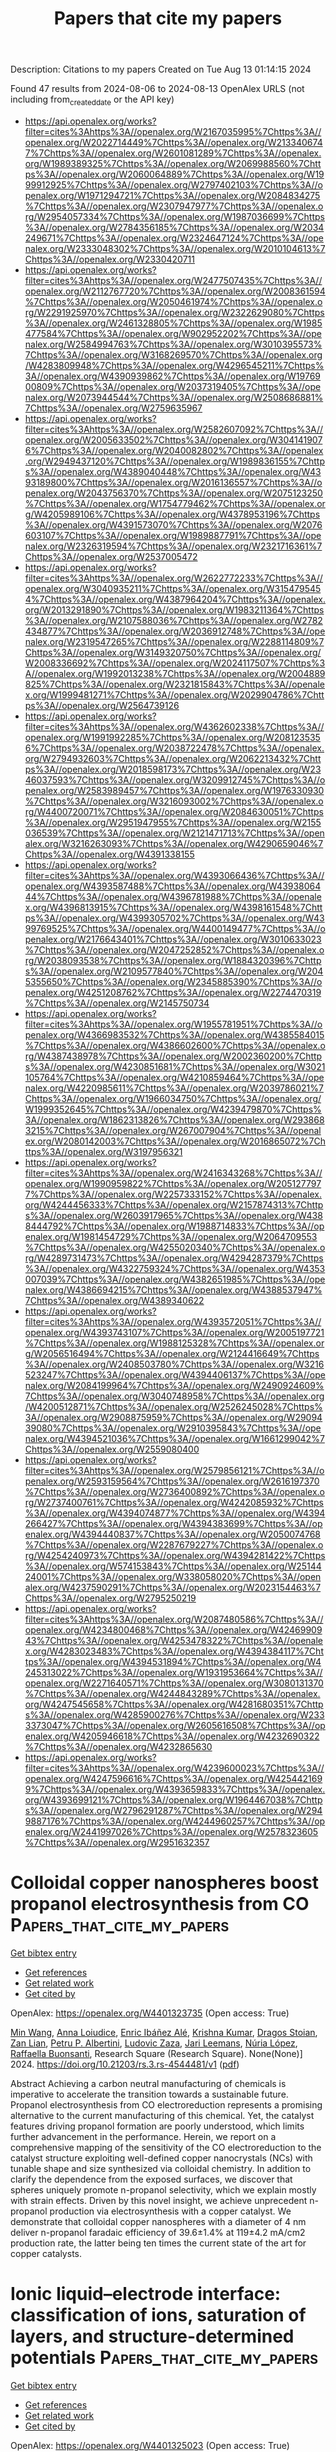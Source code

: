 #+TITLE: Papers that cite my papers
Description: Citations to my papers
Created on Tue Aug 13 01:14:15 2024

Found 47 results from 2024-08-06 to 2024-08-13
OpenAlex URLS (not including from_created_date or the API key)
- [[https://api.openalex.org/works?filter=cites%3Ahttps%3A//openalex.org/W2167035995%7Chttps%3A//openalex.org/W2022714449%7Chttps%3A//openalex.org/W2133406747%7Chttps%3A//openalex.org/W2601081289%7Chttps%3A//openalex.org/W1989389325%7Chttps%3A//openalex.org/W2069988560%7Chttps%3A//openalex.org/W2060064889%7Chttps%3A//openalex.org/W1999912925%7Chttps%3A//openalex.org/W2797402103%7Chttps%3A//openalex.org/W1971294721%7Chttps%3A//openalex.org/W2084834275%7Chttps%3A//openalex.org/W2307947977%7Chttps%3A//openalex.org/W2954057334%7Chttps%3A//openalex.org/W1987036699%7Chttps%3A//openalex.org/W2784356185%7Chttps%3A//openalex.org/W2034249671%7Chttps%3A//openalex.org/W2324647124%7Chttps%3A//openalex.org/W2333048302%7Chttps%3A//openalex.org/W2010104613%7Chttps%3A//openalex.org/W2330420711]]
- [[https://api.openalex.org/works?filter=cites%3Ahttps%3A//openalex.org/W2477507435%7Chttps%3A//openalex.org/W2112767720%7Chttps%3A//openalex.org/W2008361594%7Chttps%3A//openalex.org/W2050461974%7Chttps%3A//openalex.org/W2291925970%7Chttps%3A//openalex.org/W2322629080%7Chttps%3A//openalex.org/W2461328805%7Chttps%3A//openalex.org/W1985477584%7Chttps%3A//openalex.org/W902952202%7Chttps%3A//openalex.org/W2584994763%7Chttps%3A//openalex.org/W3010395573%7Chttps%3A//openalex.org/W3168269570%7Chttps%3A//openalex.org/W4283809948%7Chttps%3A//openalex.org/W4296545211%7Chttps%3A//openalex.org/W4390939862%7Chttps%3A//openalex.org/W1976900809%7Chttps%3A//openalex.org/W2037319405%7Chttps%3A//openalex.org/W2073944544%7Chttps%3A//openalex.org/W2508686881%7Chttps%3A//openalex.org/W2759635967]]
- [[https://api.openalex.org/works?filter=cites%3Ahttps%3A//openalex.org/W2582607092%7Chttps%3A//openalex.org/W2005633502%7Chttps%3A//openalex.org/W3041419076%7Chttps%3A//openalex.org/W2040082802%7Chttps%3A//openalex.org/W2949437120%7Chttps%3A//openalex.org/W1989836155%7Chttps%3A//openalex.org/W4389040448%7Chttps%3A//openalex.org/W4393189800%7Chttps%3A//openalex.org/W2016136557%7Chttps%3A//openalex.org/W2043756370%7Chttps%3A//openalex.org/W2075123250%7Chttps%3A//openalex.org/W1754779462%7Chttps%3A//openalex.org/W4205989106%7Chttps%3A//openalex.org/W4378953196%7Chttps%3A//openalex.org/W4391573070%7Chttps%3A//openalex.org/W2076603107%7Chttps%3A//openalex.org/W1989887791%7Chttps%3A//openalex.org/W2326319594%7Chttps%3A//openalex.org/W2321716361%7Chttps%3A//openalex.org/W2537005472]]
- [[https://api.openalex.org/works?filter=cites%3Ahttps%3A//openalex.org/W2622772233%7Chttps%3A//openalex.org/W3040935211%7Chttps%3A//openalex.org/W3154795454%7Chttps%3A//openalex.org/W4387964204%7Chttps%3A//openalex.org/W2013291890%7Chttps%3A//openalex.org/W1983211364%7Chttps%3A//openalex.org/W2107588036%7Chttps%3A//openalex.org/W2782434877%7Chttps%3A//openalex.org/W2036912748%7Chttps%3A//openalex.org/W2319547265%7Chttps%3A//openalex.org/W2288114809%7Chttps%3A//openalex.org/W3149320750%7Chttps%3A//openalex.org/W2008336692%7Chttps%3A//openalex.org/W2024117507%7Chttps%3A//openalex.org/W1992013238%7Chttps%3A//openalex.org/W2004889825%7Chttps%3A//openalex.org/W2321815843%7Chttps%3A//openalex.org/W1999481271%7Chttps%3A//openalex.org/W2029904786%7Chttps%3A//openalex.org/W2564739126]]
- [[https://api.openalex.org/works?filter=cites%3Ahttps%3A//openalex.org/W4362602338%7Chttps%3A//openalex.org/W1991992285%7Chttps%3A//openalex.org/W2081235356%7Chttps%3A//openalex.org/W2038722478%7Chttps%3A//openalex.org/W2794932603%7Chttps%3A//openalex.org/W2062213432%7Chttps%3A//openalex.org/W2018598173%7Chttps%3A//openalex.org/W2346037593%7Chttps%3A//openalex.org/W3209912745%7Chttps%3A//openalex.org/W2583989457%7Chttps%3A//openalex.org/W1976330930%7Chttps%3A//openalex.org/W3216093002%7Chttps%3A//openalex.org/W4400720071%7Chttps%3A//openalex.org/W2084630051%7Chttps%3A//openalex.org/W2951947955%7Chttps%3A//openalex.org/W2155036539%7Chttps%3A//openalex.org/W2121471713%7Chttps%3A//openalex.org/W3216263093%7Chttps%3A//openalex.org/W4290659046%7Chttps%3A//openalex.org/W4391338155]]
- [[https://api.openalex.org/works?filter=cites%3Ahttps%3A//openalex.org/W4393066436%7Chttps%3A//openalex.org/W4393587488%7Chttps%3A//openalex.org/W4393806444%7Chttps%3A//openalex.org/W4396781988%7Chttps%3A//openalex.org/W4396813915%7Chttps%3A//openalex.org/W4398161548%7Chttps%3A//openalex.org/W4399305702%7Chttps%3A//openalex.org/W4399769525%7Chttps%3A//openalex.org/W4400149477%7Chttps%3A//openalex.org/W2176643401%7Chttps%3A//openalex.org/W3010633023%7Chttps%3A//openalex.org/W2047252852%7Chttps%3A//openalex.org/W2038093538%7Chttps%3A//openalex.org/W1884320396%7Chttps%3A//openalex.org/W2109577840%7Chttps%3A//openalex.org/W2045355650%7Chttps%3A//openalex.org/W2345885390%7Chttps%3A//openalex.org/W4251208762%7Chttps%3A//openalex.org/W2274470319%7Chttps%3A//openalex.org/W2145750734]]
- [[https://api.openalex.org/works?filter=cites%3Ahttps%3A//openalex.org/W1955781951%7Chttps%3A//openalex.org/W4366983532%7Chttps%3A//openalex.org/W4385584015%7Chttps%3A//openalex.org/W4386602600%7Chttps%3A//openalex.org/W4387438978%7Chttps%3A//openalex.org/W2002360200%7Chttps%3A//openalex.org/W4230851681%7Chttps%3A//openalex.org/W3021105764%7Chttps%3A//openalex.org/W4210859464%7Chttps%3A//openalex.org/W4220985611%7Chttps%3A//openalex.org/W2039786021%7Chttps%3A//openalex.org/W1966034750%7Chttps%3A//openalex.org/W1999352645%7Chttps%3A//openalex.org/W4239479870%7Chttps%3A//openalex.org/W1862313826%7Chttps%3A//openalex.org/W2938683215%7Chttps%3A//openalex.org/W267007904%7Chttps%3A//openalex.org/W2080142003%7Chttps%3A//openalex.org/W2016865072%7Chttps%3A//openalex.org/W3197956321]]
- [[https://api.openalex.org/works?filter=cites%3Ahttps%3A//openalex.org/W2416343268%7Chttps%3A//openalex.org/W1990959822%7Chttps%3A//openalex.org/W2051277977%7Chttps%3A//openalex.org/W2257333152%7Chttps%3A//openalex.org/W4244456333%7Chttps%3A//openalex.org/W2157874313%7Chttps%3A//openalex.org/W2603917965%7Chttps%3A//openalex.org/W4388444792%7Chttps%3A//openalex.org/W1988714833%7Chttps%3A//openalex.org/W1981454729%7Chttps%3A//openalex.org/W2064709553%7Chttps%3A//openalex.org/W4255020340%7Chttps%3A//openalex.org/W4289731473%7Chttps%3A//openalex.org/W4294287379%7Chttps%3A//openalex.org/W4322759324%7Chttps%3A//openalex.org/W4353007039%7Chttps%3A//openalex.org/W4382651985%7Chttps%3A//openalex.org/W4386694215%7Chttps%3A//openalex.org/W4388537947%7Chttps%3A//openalex.org/W4389340622]]
- [[https://api.openalex.org/works?filter=cites%3Ahttps%3A//openalex.org/W4393572051%7Chttps%3A//openalex.org/W4393743107%7Chttps%3A//openalex.org/W2005197721%7Chttps%3A//openalex.org/W1988125328%7Chttps%3A//openalex.org/W2056516494%7Chttps%3A//openalex.org/W2124416649%7Chttps%3A//openalex.org/W2408503780%7Chttps%3A//openalex.org/W3216523247%7Chttps%3A//openalex.org/W4394406137%7Chttps%3A//openalex.org/W2084199964%7Chttps%3A//openalex.org/W2490924609%7Chttps%3A//openalex.org/W3040748958%7Chttps%3A//openalex.org/W4200512871%7Chttps%3A//openalex.org/W2526245028%7Chttps%3A//openalex.org/W2908875959%7Chttps%3A//openalex.org/W2909439080%7Chttps%3A//openalex.org/W2910395843%7Chttps%3A//openalex.org/W4394521036%7Chttps%3A//openalex.org/W1661299042%7Chttps%3A//openalex.org/W2559080400]]
- [[https://api.openalex.org/works?filter=cites%3Ahttps%3A//openalex.org/W2579856121%7Chttps%3A//openalex.org/W2593159564%7Chttps%3A//openalex.org/W2616197370%7Chttps%3A//openalex.org/W2736400892%7Chttps%3A//openalex.org/W2737400761%7Chttps%3A//openalex.org/W4242085932%7Chttps%3A//openalex.org/W4394074877%7Chttps%3A//openalex.org/W4394266427%7Chttps%3A//openalex.org/W4394383699%7Chttps%3A//openalex.org/W4394440837%7Chttps%3A//openalex.org/W2050074768%7Chttps%3A//openalex.org/W2287679227%7Chttps%3A//openalex.org/W4254240973%7Chttps%3A//openalex.org/W4394281422%7Chttps%3A//openalex.org/W574153843%7Chttps%3A//openalex.org/W2514424001%7Chttps%3A//openalex.org/W338058020%7Chttps%3A//openalex.org/W4237590291%7Chttps%3A//openalex.org/W2023154463%7Chttps%3A//openalex.org/W2795250219]]
- [[https://api.openalex.org/works?filter=cites%3Ahttps%3A//openalex.org/W2087480586%7Chttps%3A//openalex.org/W4234800468%7Chttps%3A//openalex.org/W4246990943%7Chttps%3A//openalex.org/W4253478322%7Chttps%3A//openalex.org/W4283023483%7Chttps%3A//openalex.org/W4394384117%7Chttps%3A//openalex.org/W4394531894%7Chttps%3A//openalex.org/W4245313022%7Chttps%3A//openalex.org/W1931953664%7Chttps%3A//openalex.org/W2271640571%7Chttps%3A//openalex.org/W3080131370%7Chttps%3A//openalex.org/W4244843289%7Chttps%3A//openalex.org/W4247545658%7Chttps%3A//openalex.org/W4281680351%7Chttps%3A//openalex.org/W4285900276%7Chttps%3A//openalex.org/W2333373047%7Chttps%3A//openalex.org/W2605616508%7Chttps%3A//openalex.org/W4205946618%7Chttps%3A//openalex.org/W4232690322%7Chttps%3A//openalex.org/W4232865630]]
- [[https://api.openalex.org/works?filter=cites%3Ahttps%3A//openalex.org/W4239600023%7Chttps%3A//openalex.org/W4247596616%7Chttps%3A//openalex.org/W4254421699%7Chttps%3A//openalex.org/W4393659833%7Chttps%3A//openalex.org/W4393699121%7Chttps%3A//openalex.org/W1964467038%7Chttps%3A//openalex.org/W2796291287%7Chttps%3A//openalex.org/W2949887176%7Chttps%3A//openalex.org/W4244960257%7Chttps%3A//openalex.org/W2441997026%7Chttps%3A//openalex.org/W2578323605%7Chttps%3A//openalex.org/W2951632357]]

* Colloidal copper nanospheres boost propanol electrosynthesis from CO  :Papers_that_cite_my_papers:
:PROPERTIES:
:UUID: https://openalex.org/W4401323735
:TOPICS: Electrochemical Reduction of CO2 to Fuels, Electrocatalysis for Energy Conversion, Applications of Ionic Liquids
:PUBLICATION_DATE: 2024-08-05
:END:    
    
[[elisp:(doi-add-bibtex-entry "https://doi.org/10.21203/rs.3.rs-4544481/v1")][Get bibtex entry]] 

- [[elisp:(progn (xref--push-markers (current-buffer) (point)) (oa--referenced-works "https://openalex.org/W4401323735"))][Get references]]
- [[elisp:(progn (xref--push-markers (current-buffer) (point)) (oa--related-works "https://openalex.org/W4401323735"))][Get related work]]
- [[elisp:(progn (xref--push-markers (current-buffer) (point)) (oa--cited-by-works "https://openalex.org/W4401323735"))][Get cited by]]

OpenAlex: https://openalex.org/W4401323735 (Open access: True)
    
[[https://openalex.org/A5100661200][Min Wang]], [[https://openalex.org/A5046602252][Anna Loiudice]], [[https://openalex.org/A5093893762][Enric Ibáñez Alé]], [[https://openalex.org/A5002274234][Krishna Kumar]], [[https://openalex.org/A5026194866][Dragos Stoian]], [[https://openalex.org/A5003157104][Zan Lian]], [[https://openalex.org/A5043822542][Petru P. Albertini]], [[https://openalex.org/A5001668263][Ludovic Zaza]], [[https://openalex.org/A5072758385][Jari Leemans]], [[https://openalex.org/A5100605805][Núria López]], [[https://openalex.org/A5003246811][Raffaella Buonsanti]], Research Square (Research Square). None(None)] 2024. https://doi.org/10.21203/rs.3.rs-4544481/v1  ([[https://www.researchsquare.com/article/rs-4544481/latest.pdf][pdf]])
     
Abstract Achieving a carbon neutral manufacturing of chemicals is imperative to accelerate the transition towards a sustainable future. Propanol electrosynthesis from CO electroreduction represents a promising alternative to the current manufacturing of this chemical. Yet, the catalyst features driving propanol formation are poorly understood, which limits further advancement in the performance. Herein, we report on a comprehensive mapping of the sensitivity of the CO electroreduction to the catalyst structure exploiting well-defined copper nanocrystals (NCs) with tunable shape and size synthesized via colloidal chemistry. In addition to clarify the dependence from the exposed surfaces, we discover that spheres uniquely promote n-propanol selectivity, which we explain mostly with strain effects. Driven by this novel insight, we achieve unprecedent n-propanol production via electrosynthesis with a copper catalyst. We demonstrate that colloidal copper nanospheres with a diameter of 4 nm deliver n-propanol faradaic efficiency of 39.6±1.4% at 119±4.2 mA/cm2 production rate, the latter being ten times the current state of the art for copper catalysts.    

    

* Ionic liquid–electrode interface: classification of ions, saturation of layers, and structure-determined potentials  :Papers_that_cite_my_papers:
:PROPERTIES:
:UUID: https://openalex.org/W4401325023
:TOPICS: Electrochemical Detection of Heavy Metal Ions, Applications of Ionic Liquids, Advances in Chemical Sensor Technologies
:PUBLICATION_DATE: 2024-08-01
:END:    
    
[[elisp:(doi-add-bibtex-entry "https://doi.org/10.1016/j.electacta.2024.144829")][Get bibtex entry]] 

- [[elisp:(progn (xref--push-markers (current-buffer) (point)) (oa--referenced-works "https://openalex.org/W4401325023"))][Get references]]
- [[elisp:(progn (xref--push-markers (current-buffer) (point)) (oa--related-works "https://openalex.org/W4401325023"))][Get related work]]
- [[elisp:(progn (xref--push-markers (current-buffer) (point)) (oa--cited-by-works "https://openalex.org/W4401325023"))][Get cited by]]

OpenAlex: https://openalex.org/W4401325023 (Open access: True)
    
[[https://openalex.org/A5061171446][Karl Karu]], [[https://openalex.org/A5070789838][E.R. Nerut]], [[https://openalex.org/A5007019024][Xueran Tao]], [[https://openalex.org/A5011106912][Sergei A. Kislenko]], [[https://openalex.org/A5027890395][Kaija Põhako‐Esko]], [[https://openalex.org/A5003958967][Iuliia V. Voroshylova]], [[https://openalex.org/A5083085585][Vladislav Ivaništšev]], Electrochimica Acta. None(None)] 2024. https://doi.org/10.1016/j.electacta.2024.144829 
     
No abstract    

    

* Machine learning driven advancements in catalysis for predicting hydrogen evolution reaction activity  :Papers_that_cite_my_papers:
:PROPERTIES:
:UUID: https://openalex.org/W4401326351
:TOPICS: Accelerating Materials Innovation through Informatics, Electrocatalysis for Energy Conversion, Fuel Cell Membrane Technology
:PUBLICATION_DATE: 2024-08-01
:END:    
    
[[elisp:(doi-add-bibtex-entry "https://doi.org/10.1016/j.matchemphys.2024.129805")][Get bibtex entry]] 

- [[elisp:(progn (xref--push-markers (current-buffer) (point)) (oa--referenced-works "https://openalex.org/W4401326351"))][Get references]]
- [[elisp:(progn (xref--push-markers (current-buffer) (point)) (oa--related-works "https://openalex.org/W4401326351"))][Get related work]]
- [[elisp:(progn (xref--push-markers (current-buffer) (point)) (oa--cited-by-works "https://openalex.org/W4401326351"))][Get cited by]]

OpenAlex: https://openalex.org/W4401326351 (Open access: False)
    
[[https://openalex.org/A5000668703][Priyanka Sinha]], [[https://openalex.org/A5008388762][M. V. Jyothirmai]], [[https://openalex.org/A5068866911][B. Moses Abraham]], [[https://openalex.org/A5071427213][Jayant K. Singh]], Materials Chemistry and Physics. None(None)] 2024. https://doi.org/10.1016/j.matchemphys.2024.129805 
     
No abstract    

    

* Learnings from Up-Scaling CO2 Capture: Challenges and Experiences with Pilot work  :Papers_that_cite_my_papers:
:PROPERTIES:
:UUID: https://openalex.org/W4401337693
:TOPICS: Carbon Dioxide Capture and Storage Technologies, Carbon Dioxide Sequestration in Geological Formations, Global Methane Emissions and Impacts
:PUBLICATION_DATE: 2024-08-01
:END:    
    
[[elisp:(doi-add-bibtex-entry "https://doi.org/10.1016/j.ces.2024.120576")][Get bibtex entry]] 

- [[elisp:(progn (xref--push-markers (current-buffer) (point)) (oa--referenced-works "https://openalex.org/W4401337693"))][Get references]]
- [[elisp:(progn (xref--push-markers (current-buffer) (point)) (oa--related-works "https://openalex.org/W4401337693"))][Get related work]]
- [[elisp:(progn (xref--push-markers (current-buffer) (point)) (oa--cited-by-works "https://openalex.org/W4401337693"))][Get cited by]]

OpenAlex: https://openalex.org/W4401337693 (Open access: True)
    
[[https://openalex.org/A5089279754][Sai Hema Bhavya Vinjarapu]], [[https://openalex.org/A5069159211][Isaac A. Løge]], [[https://openalex.org/A5060839819][Randi Neerup]], [[https://openalex.org/A5041481191][Anders Hellerup Larsen]], [[https://openalex.org/A5088551940][Valdemar Emil Rasmussen]], [[https://openalex.org/A5047548383][Jens Kristian Jørsboe]], [[https://openalex.org/A5055953431][Sebastian Nis Bay Villadsen]], [[https://openalex.org/A5103115969][Søren Holdt Jensen]], [[https://openalex.org/A5029804032][Jakob Lindkvist Karlsson]], [[https://openalex.org/A5079865639][Jannik Kappel]], [[https://openalex.org/A5005991895][Henrik Lassen]], [[https://openalex.org/A5078582273][Peter Blinksbjerg]], [[https://openalex.org/A5058844732][Nicolas von Solms]], [[https://openalex.org/A5071572962][Philip Loldrup Fosbøl]], Chemical Engineering Science. None(None)] 2024. https://doi.org/10.1016/j.ces.2024.120576 
     
No abstract    

    

* Spglib: a software library for crystal symmetry search  :Papers_that_cite_my_papers:
:PROPERTIES:
:UUID: https://openalex.org/W4401339223
:TOPICS: Accelerating Materials Innovation through Informatics, Powder Diffraction Analysis, Crystallization Processes and Control
:PUBLICATION_DATE: 2024-08-05
:END:    
    
[[elisp:(doi-add-bibtex-entry "https://doi.org/10.1080/27660400.2024.2384822")][Get bibtex entry]] 

- [[elisp:(progn (xref--push-markers (current-buffer) (point)) (oa--referenced-works "https://openalex.org/W4401339223"))][Get references]]
- [[elisp:(progn (xref--push-markers (current-buffer) (point)) (oa--related-works "https://openalex.org/W4401339223"))][Get related work]]
- [[elisp:(progn (xref--push-markers (current-buffer) (point)) (oa--cited-by-works "https://openalex.org/W4401339223"))][Get cited by]]

OpenAlex: https://openalex.org/W4401339223 (Open access: True)
    
[[https://openalex.org/A5057622973][Atsushi Togo]], [[https://openalex.org/A5061893393][K. Shinohara]], [[https://openalex.org/A5042843695][Isao Tanaka]], Science and Technology of Advanced Materials Methods. None(None)] 2024. https://doi.org/10.1080/27660400.2024.2384822 
     
No abstract    

    

* Nano‐Single‐Atom Heterointerface Engineering for pH‐Universal Electrochemical Nitrate Reduction to Ammonia  :Papers_that_cite_my_papers:
:PROPERTIES:
:UUID: https://openalex.org/W4401339369
:TOPICS: Ammonia Synthesis and Electrocatalysis, Photocatalytic Materials for Solar Energy Conversion, Electrocatalysis for Energy Conversion
:PUBLICATION_DATE: 2024-08-05
:END:    
    
[[elisp:(doi-add-bibtex-entry "https://doi.org/10.1002/adfm.202409089")][Get bibtex entry]] 

- [[elisp:(progn (xref--push-markers (current-buffer) (point)) (oa--referenced-works "https://openalex.org/W4401339369"))][Get references]]
- [[elisp:(progn (xref--push-markers (current-buffer) (point)) (oa--related-works "https://openalex.org/W4401339369"))][Get related work]]
- [[elisp:(progn (xref--push-markers (current-buffer) (point)) (oa--cited-by-works "https://openalex.org/W4401339369"))][Get cited by]]

OpenAlex: https://openalex.org/W4401339369 (Open access: False)
    
[[https://openalex.org/A5100403308][Jian Song]], [[https://openalex.org/A5047556765][Sheng−Jie Qian]], [[https://openalex.org/A5029181893][Wenqiang Yang]], [[https://openalex.org/A5074517048][Jiali Mu]], [[https://openalex.org/A5100416947][Jingwei Li]], [[https://openalex.org/A5102759116][Yaping Liu]], [[https://openalex.org/A5073162955][Fanfei Sun]], [[https://openalex.org/A5052931336][Shuwen Yu]], [[https://openalex.org/A5061946640][Feifei Xu]], [[https://openalex.org/A5100571440][Xiangen Song]], [[https://openalex.org/A5022049240][Dehui Deng]], [[https://openalex.org/A5077960687][Yang‐Gang Wang]], [[https://openalex.org/A5100380263][Yan Li]], [[https://openalex.org/A5064371893][Yunjie Ding]], Advanced Functional Materials. None(None)] 2024. https://doi.org/10.1002/adfm.202409089 
     
Abstract Nano‐single‐atom‐catalysts have the potential to combine the respective advantages of both nano‐catalysts and single‐atom‐catalysts and thus exhibit enhanced performance. Generally, the separation of active sites in space limits the interaction between single atoms and nanoparticles. Heterointerface engineering has the potential to break this limitation. Regretfully, studies on the interface effect between single atoms and nanoparticles are rarely reported. Herein, an unprecedented nano‐single‐atom heterointerface composed of Fe single‐atoms and carbon‐shell‐coated FeP nanoparticles (Fe SAC/FeP@C) is demonstrated as an efficient electrocatalyst for the nitrate reduction process from alkaline to acidic. Compared with typical nano‐single‐atom‐catalysts (Fe SAC/FePO 4 ) and single‐atom‐catalysts (Fe SAC), the constructed Fe SAC/FeP@C heterostructure exhibits dramatically enhanced nitrate‐to‐ammonia performance. Especially in acidic media, the maxmium Faradaic efficiency of ammonia (NH 3 ) can reach 95.6 ± 0.5%, with a maximum NH 3 yield of 36.2 ± 3.1 mg h −1 mg cat −1 (pH = 1.2), which is considerably higher than previously reported. Density functional theory calculations and in situ spectroscopic investigations indicate that the unique charge redistribution at the interface, together with the optimized electronic structure of Fe single‐atoms, strengthens intermediate adsorption and catalytic activity. This work provides a feasible strategy for designing nano‐single‐atom‐catalysts with unique heterointerfaces, as well as valuable insights into nitrate conversion under environmentally relevant wastewater conditions.    

    

* Platinum‐Ruthenium Bimetallic Nanoparticle Catalysts Synthesized Via Direct Joule Heating for Methanol Fuel Cells  :Papers_that_cite_my_papers:
:PROPERTIES:
:UUID: https://openalex.org/W4401357624
:TOPICS: Electrocatalysis for Energy Conversion, Fuel Cell Membrane Technology, Catalytic Nanomaterials
:PUBLICATION_DATE: 2024-08-06
:END:    
    
[[elisp:(doi-add-bibtex-entry "https://doi.org/10.1002/smll.202403967")][Get bibtex entry]] 

- [[elisp:(progn (xref--push-markers (current-buffer) (point)) (oa--referenced-works "https://openalex.org/W4401357624"))][Get references]]
- [[elisp:(progn (xref--push-markers (current-buffer) (point)) (oa--related-works "https://openalex.org/W4401357624"))][Get related work]]
- [[elisp:(progn (xref--push-markers (current-buffer) (point)) (oa--cited-by-works "https://openalex.org/W4401357624"))][Get cited by]]

OpenAlex: https://openalex.org/W4401357624 (Open access: True)
    
[[https://openalex.org/A5016264335][Yeyu Deng]], [[https://openalex.org/A5100394072][Haibo Liu]], [[https://openalex.org/A5102769761][Leo Lai]], [[https://openalex.org/A5025067670][Fangxin She]], [[https://openalex.org/A5100683474][Fangzhou Liu]], [[https://openalex.org/A5100716226][Mohan Li]], [[https://openalex.org/A5063873435][Zixun Yu]], [[https://openalex.org/A5100336948][Jing Li]], [[https://openalex.org/A5100784061][Di Zhu]], [[https://openalex.org/A5100348631][Hao Li]], [[https://openalex.org/A5100454543][Li Wei]], [[https://openalex.org/A5100400885][Yuan Chen]], Small. None(None)] 2024. https://doi.org/10.1002/smll.202403967 
     
Platinum-Ruthenium (PtRu) bimetallic nanoparticles are promising catalysts for methanol oxidation reaction (MOR) required by direct methanol fuel cells. However, existing catalyst synthesis methods have difficulty controlling their composition and structures. Here, a direct Joule heating method to yield highly active and stable PtRu catalysts for MOR is shown. The optimized Joule heating condition at 1000 °C over 50 microseconds produces uniform PtRu nanoparticles (6.32 wt.% Pt and 2.97 wt% Ru) with an average size of 2.0 ± 0.5 nanometers supported on carbon black substrates. They have a large electrochemically active surface area (ECSA) of 239 m    

    

* Bi1‐CuCo2O4 Hollow Carbon Nanofibers Boosts NH3 Production from Electrocatalytic Nitrate Reduction  :Papers_that_cite_my_papers:
:PROPERTIES:
:UUID: https://openalex.org/W4401358428
:TOPICS: Ammonia Synthesis and Electrocatalysis, Photocatalytic Materials for Solar Energy Conversion, Materials and Methods for Hydrogen Storage
:PUBLICATION_DATE: 2024-08-06
:END:    
    
[[elisp:(doi-add-bibtex-entry "https://doi.org/10.1002/adfm.202409696")][Get bibtex entry]] 

- [[elisp:(progn (xref--push-markers (current-buffer) (point)) (oa--referenced-works "https://openalex.org/W4401358428"))][Get references]]
- [[elisp:(progn (xref--push-markers (current-buffer) (point)) (oa--related-works "https://openalex.org/W4401358428"))][Get related work]]
- [[elisp:(progn (xref--push-markers (current-buffer) (point)) (oa--cited-by-works "https://openalex.org/W4401358428"))][Get cited by]]

OpenAlex: https://openalex.org/W4401358428 (Open access: False)
    
[[https://openalex.org/A5101285299][Hexing Lin]], [[https://openalex.org/A5003649038][Jinshan Wei]], [[https://openalex.org/A5026685456][Ying Guo]], [[https://openalex.org/A5100730622][Yi Li]], [[https://openalex.org/A5101285300][Xihui Lu]], [[https://openalex.org/A5065059381][Chucheng Zhou]], [[https://openalex.org/A5101768312][Shaoqing Liu]], [[https://openalex.org/A5034787311][Ya‐yun Li]], Advanced Functional Materials. None(None)] 2024. https://doi.org/10.1002/adfm.202409696 
     
Abstract Ammonia, as a high‐energy‐density carrier for hydrogen storage, is in great demand worldwide. Electrocatalytic nitrate reduction reaction (NO 3 RR) provides a green NH 3 production process. However, the complex reaction pathways for NO 3 RR to NH 3 and the difficulty in controlling intermediate products limit the reduction process. Herein, by incorporating atomic‐level bismuth (Bi) into CuCo 2 O 4 hollow carbon nanofibers, the catalytic activity of the electrocatalyst for NO 3 RR is enhanced. The maximum Faradaic efficiency of Bi 1 ‐CuCo 2 O 4 is 95.53%, with an NH 3 yield of 448.74 µmol h −1 cm −2 at −0.8 V versus RHE. Density Functional Theory calculations show that the presence of Bi lowers the reaction barrier for the hydrogenation step from *NO 2 to *NO 2 H, while promoting mass transfer on the release of *NH 3 and the reactivation of surface‐active sites. Differential charge density calculations also show that after Bi doping, the charge supplied by the catalyst to NO 3 − increases from 0.62 to 0.72 e ‐ , thus reasoned for enhanced NO 3 RR activity. The established nitrate‐Zn battery shows an energy density of 2.81 mW cm −2 , thus implying the potential application.    

    

* First-principles investigation of the two-dimensional van der Waals g-C3N4/g-ZnO heterojunction: Enhancing the photocatalytic hydrogen evolution activity  :Papers_that_cite_my_papers:
:PROPERTIES:
:UUID: https://openalex.org/W4401371191
:TOPICS: Photocatalytic Materials for Solar Energy Conversion, Perovskite Solar Cell Technology, Gallium Oxide (Ga2O3) Semiconductor Materials and Devices
:PUBLICATION_DATE: 2024-08-01
:END:    
    
[[elisp:(doi-add-bibtex-entry "https://doi.org/10.1016/j.surfin.2024.104919")][Get bibtex entry]] 

- [[elisp:(progn (xref--push-markers (current-buffer) (point)) (oa--referenced-works "https://openalex.org/W4401371191"))][Get references]]
- [[elisp:(progn (xref--push-markers (current-buffer) (point)) (oa--related-works "https://openalex.org/W4401371191"))][Get related work]]
- [[elisp:(progn (xref--push-markers (current-buffer) (point)) (oa--cited-by-works "https://openalex.org/W4401371191"))][Get cited by]]

OpenAlex: https://openalex.org/W4401371191 (Open access: False)
    
[[https://openalex.org/A5101425039][Xinxin Tian]], [[https://openalex.org/A5101941133][Zizhou Cai]], [[https://openalex.org/A5101843202][Yunlan Sun]], [[https://openalex.org/A5056327769][Minggao Xu]], [[https://openalex.org/A5065681651][Baozhong Zhu]], Surfaces and Interfaces. None(None)] 2024. https://doi.org/10.1016/j.surfin.2024.104919 
     
No abstract    

    

* Electronic Properties of Single-Atom Metal Catalysts Supported on Nitrogen-Doped Carbon  :Papers_that_cite_my_papers:
:PROPERTIES:
:UUID: https://openalex.org/W4401389123
:TOPICS: Catalytic Nanomaterials, Electrocatalysis for Energy Conversion, Catalytic Dehydrogenation of Light Alkanes
:PUBLICATION_DATE: 2024-08-07
:END:    
    
[[elisp:(doi-add-bibtex-entry "https://doi.org/10.1021/acs.jpcc.4c03232")][Get bibtex entry]] 

- [[elisp:(progn (xref--push-markers (current-buffer) (point)) (oa--referenced-works "https://openalex.org/W4401389123"))][Get references]]
- [[elisp:(progn (xref--push-markers (current-buffer) (point)) (oa--related-works "https://openalex.org/W4401389123"))][Get related work]]
- [[elisp:(progn (xref--push-markers (current-buffer) (point)) (oa--cited-by-works "https://openalex.org/W4401389123"))][Get cited by]]

OpenAlex: https://openalex.org/W4401389123 (Open access: False)
    
[[https://openalex.org/A5037581426][Maria G. Minotaki]], [[https://openalex.org/A5100605805][Núria López]], The Journal of Physical Chemistry C. None(None)] 2024. https://doi.org/10.1021/acs.jpcc.4c03232 
     
No abstract    

    

* The Role of Cu Clusters on Two-Electron CO2 Reduction at SnS2 Surface: A First-Principles Study  :Papers_that_cite_my_papers:
:PROPERTIES:
:UUID: https://openalex.org/W4401395258
:TOPICS: Electrochemical Reduction of CO2 to Fuels, Catalytic Nanomaterials, Electrocatalysis for Energy Conversion
:PUBLICATION_DATE: 2024-08-07
:END:    
    
[[elisp:(doi-add-bibtex-entry "https://doi.org/10.1021/acs.jpcc.4c03960")][Get bibtex entry]] 

- [[elisp:(progn (xref--push-markers (current-buffer) (point)) (oa--referenced-works "https://openalex.org/W4401395258"))][Get references]]
- [[elisp:(progn (xref--push-markers (current-buffer) (point)) (oa--related-works "https://openalex.org/W4401395258"))][Get related work]]
- [[elisp:(progn (xref--push-markers (current-buffer) (point)) (oa--cited-by-works "https://openalex.org/W4401395258"))][Get cited by]]

OpenAlex: https://openalex.org/W4401395258 (Open access: False)
    
[[https://openalex.org/A5033472729][Lingbing Ran]], [[https://openalex.org/A5054984834][Da-Wei Deng]], [[https://openalex.org/A5100755281][Yunbo Li]], [[https://openalex.org/A5025150476][Qingxia Ge]], [[https://openalex.org/A5014111002][Jiangtao Wu]], [[https://openalex.org/A5101858529][Xi‐Bo Li]], [[https://openalex.org/A5046916725][Zhen‐Kun Tang]], [[https://openalex.org/A5100654261][Wen-Jin Yin]], The Journal of Physical Chemistry C. None(None)] 2024. https://doi.org/10.1021/acs.jpcc.4c03960 
     
No abstract    

    

* New Insights into the ORR Catalysis on Pt Alloy Nanoparticles from an Element Specific d-Band Analysis  :Papers_that_cite_my_papers:
:PROPERTIES:
:UUID: https://openalex.org/W4401395709
:TOPICS: Electrocatalysis for Energy Conversion, Fuel Cell Membrane Technology, Accelerating Materials Innovation through Informatics
:PUBLICATION_DATE: 2024-08-07
:END:    
    
[[elisp:(doi-add-bibtex-entry "https://doi.org/10.1021/acs.jpclett.4c01912")][Get bibtex entry]] 

- [[elisp:(progn (xref--push-markers (current-buffer) (point)) (oa--referenced-works "https://openalex.org/W4401395709"))][Get references]]
- [[elisp:(progn (xref--push-markers (current-buffer) (point)) (oa--related-works "https://openalex.org/W4401395709"))][Get related work]]
- [[elisp:(progn (xref--push-markers (current-buffer) (point)) (oa--cited-by-works "https://openalex.org/W4401395709"))][Get cited by]]

OpenAlex: https://openalex.org/W4401395709 (Open access: False)
    
[[https://openalex.org/A5020007180][Tyler Joe Ziehl]], [[https://openalex.org/A5084775819][Junrui Li]], [[https://openalex.org/A5065440051][Shouheng Sun]], [[https://openalex.org/A5103286383][Peng Zhang]], The Journal of Physical Chemistry Letters. None(None)] 2024. https://doi.org/10.1021/acs.jpclett.4c01912 
     
Bolstered by their unique atomic structures and tailored compositions, nanoalloys exhibit extraordinary properties making them ideal materials to solve challenges in energy storage and conversion catalysis. However, a quantitative description of the structure-property relationships using an accurate descriptor-based model for nanoalloys, ranging from bimetallic to multimetallic compositions, is needed to drive efficient material design toward high-performance catalysis. In this work, we highlight the electronic property and catalytic activity relationship from an element specific    

    

* Electrocatalytic Ammonia Oxidation to Nitrite and Nitrate with NiOOH‐Ni  :Papers_that_cite_my_papers:
:PROPERTIES:
:UUID: https://openalex.org/W4401396156
:TOPICS: Ammonia Synthesis and Electrocatalysis, Photocatalytic Materials for Solar Energy Conversion, Electrocatalysis for Energy Conversion
:PUBLICATION_DATE: 2024-08-07
:END:    
    
[[elisp:(doi-add-bibtex-entry "https://doi.org/10.1002/aenm.202401675")][Get bibtex entry]] 

- [[elisp:(progn (xref--push-markers (current-buffer) (point)) (oa--referenced-works "https://openalex.org/W4401396156"))][Get references]]
- [[elisp:(progn (xref--push-markers (current-buffer) (point)) (oa--related-works "https://openalex.org/W4401396156"))][Get related work]]
- [[elisp:(progn (xref--push-markers (current-buffer) (point)) (oa--cited-by-works "https://openalex.org/W4401396156"))][Get cited by]]

OpenAlex: https://openalex.org/W4401396156 (Open access: True)
    
[[https://openalex.org/A5100757247][Hanwen Liu]], [[https://openalex.org/A5090056715][Cheng‐Jie Yang]], [[https://openalex.org/A5047174251][Chung‐Li Dong]], [[https://openalex.org/A5014361481][Jiashu Wang]], [[https://openalex.org/A5100327582][Xin Zhang]], [[https://openalex.org/A5074675507][Andrey Lyalin]], [[https://openalex.org/A5034117852][Tetsuya Taketsugu]], [[https://openalex.org/A5101784637][Zhiqi Chen]], [[https://openalex.org/A5006377403][Daqin Guan]], [[https://openalex.org/A5072221758][Xiaomin Xu]], [[https://openalex.org/A5034744923][Zongping Shao]], [[https://openalex.org/A5076645149][Zhenguo Huang]], Advanced Energy Materials. None(None)] 2024. https://doi.org/10.1002/aenm.202401675 
     
Abstract Ammonia electrooxidation in aqueous solutions can be a highly energy‐efficient process in producing nitrate and nitrite while generating hydrogen under ambient conditions. However, the kinetics of this reaction are slow and the role of catalyst in facilitating ammonia electrooxidation is not well understood. In this study, a high‐performance NiOOH‐Ni catalyst is introduced for converting ammonia into nitrite with Faraday efficiency of up to 90.4% and nitrate production rate of 1 mg h −1 cm −2 . By employing Operando techniques, the role of NiOOH catalyst is elucidated in the dynamic electrooxidation of ammonia. Density functional theory (DFT) calculations support experimental observations and reveal the mechanism of the electrochemical oxidation of ammonia to nitrite and nitrate. Overall, this research contributes to the development of a cost‐effective and highly efficient catalyst for large‐scale ammonia electrolysis, while shedding light on the underlying mechanism of the NiOOH catalyst in ammonia electrooxidation.    

    

* Metal Atom–Support Interaction in Single Atom Catalysts toward Hydrogen Peroxide Electrosynthesis  :Papers_that_cite_my_papers:
:PROPERTIES:
:UUID: https://openalex.org/W4401397949
:TOPICS: Electrocatalysis for Energy Conversion, Catalytic Nanomaterials, Fuel Cell Membrane Technology
:PUBLICATION_DATE: 2024-08-07
:END:    
    
[[elisp:(doi-add-bibtex-entry "https://doi.org/10.1021/acsnano.4c07916")][Get bibtex entry]] 

- [[elisp:(progn (xref--push-markers (current-buffer) (point)) (oa--referenced-works "https://openalex.org/W4401397949"))][Get references]]
- [[elisp:(progn (xref--push-markers (current-buffer) (point)) (oa--related-works "https://openalex.org/W4401397949"))][Get related work]]
- [[elisp:(progn (xref--push-markers (current-buffer) (point)) (oa--cited-by-works "https://openalex.org/W4401397949"))][Get cited by]]

OpenAlex: https://openalex.org/W4401397949 (Open access: False)
    
[[https://openalex.org/A5039719123][Jizhou Duan]], [[https://openalex.org/A5008599015][Haitao Xu]], [[https://openalex.org/A5100648729][Wang Gao]], [[https://openalex.org/A5100416650][Shanshan Chen]], [[https://openalex.org/A5100767435][Feng Li]], [[https://openalex.org/A5100649707][Dongyuan Zhao]], ACS Nano. None(None)] 2024. https://doi.org/10.1021/acsnano.4c07916 
     
Single metal atom catalysts (SACs) have garnered considerable attention as promising agents for catalyzing important industrial reactions, particularly the electrochemical synthesis of hydrogen peroxide (H    

    

* Importance of Morphology of Layered Double Hydroxide in Electrochemical Energy Storage and Catalysis  :Papers_that_cite_my_papers:
:PROPERTIES:
:UUID: https://openalex.org/W4401400887
:TOPICS: Layered Double Hydroxide Nanomaterials, Materials for Electrochemical Supercapacitors, Aqueous Zinc-Ion Battery Technology
:PUBLICATION_DATE: 2024-08-07
:END:    
    
[[elisp:(doi-add-bibtex-entry "https://doi.org/10.1002/smtd.202400519")][Get bibtex entry]] 

- [[elisp:(progn (xref--push-markers (current-buffer) (point)) (oa--referenced-works "https://openalex.org/W4401400887"))][Get references]]
- [[elisp:(progn (xref--push-markers (current-buffer) (point)) (oa--related-works "https://openalex.org/W4401400887"))][Get related work]]
- [[elisp:(progn (xref--push-markers (current-buffer) (point)) (oa--cited-by-works "https://openalex.org/W4401400887"))][Get cited by]]

OpenAlex: https://openalex.org/W4401400887 (Open access: False)
    
[[https://openalex.org/A5030964596][Peng Song]], [[https://openalex.org/A5033634373][Qianfeng Pan]], [[https://openalex.org/A5027724689][Yixuan Qiao]], [[https://openalex.org/A5100423064][Tiantian Wang]], [[https://openalex.org/A5106350832][Nyan Lynn Htut]], [[https://openalex.org/A5100427392][Bo Chen]], [[https://openalex.org/A5103530725][Marc A. Anderson]], [[https://openalex.org/A5100322915][Yang Wang]], [[https://openalex.org/A5048769631][Han Hu]], Small Methods. None(None)] 2024. https://doi.org/10.1002/smtd.202400519 
     
The development of nanomaterials for energy storage and conversion has always been important. Layered double hydroxide (LDH) is a promising material due to its high capacity, tunable composition and easy synthesis. In this work, the morphology of NiCo-LDH is tuned with surfactants including sodium dodecyl sulfate (SDS) and cetyltrimethylammonium bromide (CTAB), and investigated the correlation between morphology and electrochemical properties. NiCo-LDH-SDS with a layered structure exhibited a specific capacitance of 1004 C g    

    

* Emerging electrocatalysts for green ammonia production: Recent progress and future outlook  :Papers_that_cite_my_papers:
:PROPERTIES:
:UUID: https://openalex.org/W4401406586
:TOPICS: Ammonia Synthesis and Electrocatalysis, Content-Centric Networking for Information Delivery, Photocatalytic Materials for Solar Energy Conversion
:PUBLICATION_DATE: 2024-08-01
:END:    
    
[[elisp:(doi-add-bibtex-entry "https://doi.org/10.1016/j.arabjc.2024.105950")][Get bibtex entry]] 

- [[elisp:(progn (xref--push-markers (current-buffer) (point)) (oa--referenced-works "https://openalex.org/W4401406586"))][Get references]]
- [[elisp:(progn (xref--push-markers (current-buffer) (point)) (oa--related-works "https://openalex.org/W4401406586"))][Get related work]]
- [[elisp:(progn (xref--push-markers (current-buffer) (point)) (oa--cited-by-works "https://openalex.org/W4401406586"))][Get cited by]]

OpenAlex: https://openalex.org/W4401406586 (Open access: True)
    
[[https://openalex.org/A5037137868][Sajid Mahmood]], [[https://openalex.org/A5080510826][Shahid Iqbal]], [[https://openalex.org/A5037137868][Sajid Mahmood]], [[https://openalex.org/A5022610278][Muhammad Ammar]], [[https://openalex.org/A5022077571][Muhammad Javed Iqbal]], [[https://openalex.org/A5066297578][Ali Bahadur]], [[https://openalex.org/A5043577597][Nasser S. Awwad]], [[https://openalex.org/A5061201872][Hala A. Ibrahium]], Arabian Journal of Chemistry. None(None)] 2024. https://doi.org/10.1016/j.arabjc.2024.105950 
     
No abstract    

    

* Tunable topological magnetism in superlattices of nonmagnetic B20 systems  :Papers_that_cite_my_papers:
:PROPERTIES:
:UUID: https://openalex.org/W4401418556
:TOPICS: Magnetic Skyrmions and Spintronics, Mechanical Properties of Metallic Glasses, Synthesis and Properties of Boron-based Materials
:PUBLICATION_DATE: 2024-08-08
:END:    
    
[[elisp:(doi-add-bibtex-entry "https://doi.org/10.1103/physrevb.110.l060407")][Get bibtex entry]] 

- [[elisp:(progn (xref--push-markers (current-buffer) (point)) (oa--referenced-works "https://openalex.org/W4401418556"))][Get references]]
- [[elisp:(progn (xref--push-markers (current-buffer) (point)) (oa--related-works "https://openalex.org/W4401418556"))][Get related work]]
- [[elisp:(progn (xref--push-markers (current-buffer) (point)) (oa--cited-by-works "https://openalex.org/W4401418556"))][Get cited by]]

OpenAlex: https://openalex.org/W4401418556 (Open access: True)
    
[[https://openalex.org/A5059946451][Vladislav Borisov]], [[https://openalex.org/A5000450963][Anna Delin]], [[https://openalex.org/A5064187188][Olle Eriksson]], Physical review. B./Physical review. B. 110(6)] 2024. https://doi.org/10.1103/physrevb.110.l060407 
     
We predict topological magnetic properties of B20 systems, that are organized in atomically thin multilayers. In particular, we focus on FeSi/CoSi and FeSi/FeGe superlattices with different numbers of layers and interface structures. We demonstrate that the absence of long-range magnetic order, previously observed in bulk FeSi and CoSi, is broken near the FeSi/CoSi interface, where a magnetic state with a nontrivial topological texture appears. Using the Heisenberg and Dzyaloshinskii-Moriya (DM) interactions calculated from first principles, we perform finite-temperature atomistic spin dynamics simulations for up to 2×106 spins to capture the complexity of noncollinear textures. Our simulations predict the formation of antiskyrmions in a [001]-oriented FeSi/CoSi multilayer, intermediate skyrmions in a [111]-oriented FeSi/CoSi system, and Bloch skyrmions in the FeSi/FeGe (001) system, with a size between 7 and 37 nm. These varieties of topological magnetic textures in the studied systems can be attributed to the complex asymmetric structure of the DM matrix, which is different from previously known magnetic materials. We demonstrate that through structural engineering both ferromagnetic and antiferromagnetic skyrmions can be stabilized, where the latter are especially appealing for applications due to the zero skyrmion Hall effect. The proposed B20 multilayers show a potential for further exploration and call for experimental confirmation. Published by the American Physical Society 2024    

    

* Enhancing Low Temperature Lithium-ion Battery Performance under High-rate Conditions with Niobium Oxides  :Papers_that_cite_my_papers:
:PROPERTIES:
:UUID: https://openalex.org/W4401422129
:TOPICS: Lithium-ion Battery Technology, Lithium Battery Technologies, Battery Recycling and Rare Earth Recovery
:PUBLICATION_DATE: 2024-08-01
:END:    
    
[[elisp:(doi-add-bibtex-entry "https://doi.org/10.1016/j.mtener.2024.101663")][Get bibtex entry]] 

- [[elisp:(progn (xref--push-markers (current-buffer) (point)) (oa--referenced-works "https://openalex.org/W4401422129"))][Get references]]
- [[elisp:(progn (xref--push-markers (current-buffer) (point)) (oa--related-works "https://openalex.org/W4401422129"))][Get related work]]
- [[elisp:(progn (xref--push-markers (current-buffer) (point)) (oa--cited-by-works "https://openalex.org/W4401422129"))][Get cited by]]

OpenAlex: https://openalex.org/W4401422129 (Open access: False)
    
[[https://openalex.org/A5073315754][Elizabeth A. Pogue]], [[https://openalex.org/A5087885200][Spencer Langevin]], [[https://openalex.org/A5072491631][Tanner Hamann]], [[https://openalex.org/A5038524359][Karun K. Rao]], [[https://openalex.org/A5066321829][Marshall A. Schroeder]], [[https://openalex.org/A5027907644][Nam Q. Le]], [[https://openalex.org/A5025986733][Courtney McHale]], [[https://openalex.org/A5095955718][Zachary Burchfield]], [[https://openalex.org/A5080572468][Jesse S. Ko]], Materials Today Energy. None(None)] 2024. https://doi.org/10.1016/j.mtener.2024.101663 
     
No abstract    

    

* Financiamento ambiental e a atividade de captura e armazenamento de CO2: instrumentos para efetivação da responsabilidade de longo prazo no Brasil  :Papers_that_cite_my_papers:
:PROPERTIES:
:UUID: https://openalex.org/W4401422708
:TOPICS: Impact of Infrastructure and Taxation on Economic Growth, Ship Recycling and Offshore Decommissioning, Measurement and Evaluation of Sustainable Development
:PUBLICATION_DATE: 2024-08-08
:END:    
    
[[elisp:(doi-add-bibtex-entry "https://doi.org/10.11606/t.106.2024.tde-22072024-155313")][Get bibtex entry]] 

- [[elisp:(progn (xref--push-markers (current-buffer) (point)) (oa--referenced-works "https://openalex.org/W4401422708"))][Get references]]
- [[elisp:(progn (xref--push-markers (current-buffer) (point)) (oa--related-works "https://openalex.org/W4401422708"))][Get related work]]
- [[elisp:(progn (xref--push-markers (current-buffer) (point)) (oa--cited-by-works "https://openalex.org/W4401422708"))][Get cited by]]

OpenAlex: https://openalex.org/W4401422708 (Open access: True)
    
[[https://openalex.org/A5106358548][Silvia Andrea Cupertino]], No host. None(None)] 2024. https://doi.org/10.11606/t.106.2024.tde-22072024-155313  ([[http://www.teses.usp.br/teses/disponiveis/106/106133/tde-22072024-155313/publico/TeseFinanciamentoAmbientalSilviaCupertino.pdf][pdf]])
     
No abstract    

    

* Review of Extrinsic Factors That Limit the Catalytic Performance of Transition Metal Dichalcogenides (TMDs) in Hydrogen Evolution Reactions (HER)  :Papers_that_cite_my_papers:
:PROPERTIES:
:UUID: https://openalex.org/W4401427676
:TOPICS: Thin-Film Solar Cell Technology, Two-Dimensional Materials, Electrocatalysis for Energy Conversion
:PUBLICATION_DATE: 2024-08-08
:END:    
    
[[elisp:(doi-add-bibtex-entry "https://doi.org/10.1002/celc.202400259")][Get bibtex entry]] 

- [[elisp:(progn (xref--push-markers (current-buffer) (point)) (oa--referenced-works "https://openalex.org/W4401427676"))][Get references]]
- [[elisp:(progn (xref--push-markers (current-buffer) (point)) (oa--related-works "https://openalex.org/W4401427676"))][Get related work]]
- [[elisp:(progn (xref--push-markers (current-buffer) (point)) (oa--cited-by-works "https://openalex.org/W4401427676"))][Get cited by]]

OpenAlex: https://openalex.org/W4401427676 (Open access: True)
    
[[https://openalex.org/A5065698004][Jeyavelan Muthu]], [[https://openalex.org/A5059883196][Farheen Khurshid]], [[https://openalex.org/A5087242105][Mario Hofmann]], [[https://openalex.org/A5028064495][Ya‐Ping Hsieh]], ChemElectroChem. None(None)] 2024. https://doi.org/10.1002/celc.202400259 
     
Abstract Transition metal dichalcogenides (TMDs) have garnered attention as potential catalysts for water splitting owing to their unique structures, diverse electronic properties, and composition from earth‐abundant elements. While certain TMD catalysts, notably MoS 2 , have shown promising activity for hydrogen evolution reactions (HER), achieving performance comparable to traditional platinum catalysts remains a challenge. While significant effort has been invested into understanding the effect of TMD's structural properties, such as defectiveness and crystalline phases, recent work has emphasized the role of extrinsic factors on HER. This review summarizes the current understanding of the impact of commonly overlooked electrocatalytic effects that exhibit an enhanced importance in TMD‐based HER. By combining recent advances in theoretical modeling and experimental work, we review the dominating effects of extrinsic factors including electronic resistance, interfacial barriers, surface roughness, oxidation, and valence impurities. Our work aims to provide insights into optimizing TMDs as highly efficient catalysts for HER, facilitating future advancements in hydrogen generation technology.    

    

* Exploring Direct Electrochemical Fischer–Tropsch Chemistry of C1–C7 Hydrocarbons via Perimeter Engineering of Au–SrTiO3 Catalyst  :Papers_that_cite_my_papers:
:PROPERTIES:
:UUID: https://openalex.org/W4401427793
:TOPICS: Electrochemical Reduction of CO2 to Fuels, Electrocatalysis for Energy Conversion, Catalytic Nanomaterials
:PUBLICATION_DATE: 2024-08-08
:END:    
    
[[elisp:(doi-add-bibtex-entry "https://doi.org/10.1002/aenm.202402062")][Get bibtex entry]] 

- [[elisp:(progn (xref--push-markers (current-buffer) (point)) (oa--referenced-works "https://openalex.org/W4401427793"))][Get references]]
- [[elisp:(progn (xref--push-markers (current-buffer) (point)) (oa--related-works "https://openalex.org/W4401427793"))][Get related work]]
- [[elisp:(progn (xref--push-markers (current-buffer) (point)) (oa--cited-by-works "https://openalex.org/W4401427793"))][Get cited by]]

OpenAlex: https://openalex.org/W4401427793 (Open access: True)
    
[[https://openalex.org/A5103940136][Ju Hyun Yang]], [[https://openalex.org/A5106359982][Gi Beom Sim]], [[https://openalex.org/A5101647024][So Jeong Park]], [[https://openalex.org/A5062873772][Choong Kyun Rhee]], [[https://openalex.org/A5018915169][Chang Woo Myung]], [[https://openalex.org/A5035286820][Youngku Sohn]], Advanced Energy Materials. None(None)] 2024. https://doi.org/10.1002/aenm.202402062 
     
Abstract Traditionally, Fischer–Tropsch (FT) synthesis is performed using thermal catalysts and syngas (CO and H 2 ) under high‐pressure and high‐temperature conditions. However, this study introduces an approach that relies on FT chemistry assisted by electrochemistry, referred to here as direct electrochemical (EC) FT chemistry, under ambient conditions. A series of CH 4 , C n H 2n , and C n H 2n+2 hydrocarbons (n = 1–7) is successfully produced over gold (Au) nanoparticle‐loaded perovskite strontium titanate (SrTiO 3 ) nanostructures grown on rutile TiO 2 supported on Ti. Au (1.0 nm)–SrTiO 3 shows the best interface formation, with the highest Faradaic efficiency for C 2+ hydrocarbons. This direct EC‐FT process proceeds via a C─C coupling chain growth reaction at the Au‐SrTiO 3 interface as evidenced by the hydrocarbon weight distribution analysis and density functional theory calculations. The robust combination of experimental and computational findings reveals that optimum conditions for producing surface hydrogenation and C─C coupling polymerization, initiated by surface * CO and * H are achieved by controlling the undercoordinated Au at the perimeter sites of supported Au nanoparticles and by ensuring a harmonized density of states between Au and SrTiO 3 . This EC‐FT process opens a promising avenue for the direct conversion of CO 2 and H 2 O into value‐added long‐chain hydrocarbons.    

    

* Breaking the scaling relations of effective CO2 electrochemical reduction in diatomic catalysts by adjusting the flow direction of intermediate structures  :Papers_that_cite_my_papers:
:PROPERTIES:
:UUID: https://openalex.org/W4401430982
:TOPICS: Electrochemical Reduction of CO2 to Fuels, Electrocatalysis for Energy Conversion, Electrochemical Detection of Heavy Metal Ions
:PUBLICATION_DATE: 2024-01-01
:END:    
    
[[elisp:(doi-add-bibtex-entry "https://doi.org/10.1039/d4sc03085k")][Get bibtex entry]] 

- [[elisp:(progn (xref--push-markers (current-buffer) (point)) (oa--referenced-works "https://openalex.org/W4401430982"))][Get references]]
- [[elisp:(progn (xref--push-markers (current-buffer) (point)) (oa--related-works "https://openalex.org/W4401430982"))][Get related work]]
- [[elisp:(progn (xref--push-markers (current-buffer) (point)) (oa--cited-by-works "https://openalex.org/W4401430982"))][Get cited by]]

OpenAlex: https://openalex.org/W4401430982 (Open access: True)
    
[[https://openalex.org/A5100329827][Yanwen Zhang]], [[https://openalex.org/A5060867417][Zhaoqun Yao]], [[https://openalex.org/A5104173743][Yiming Yang]], [[https://openalex.org/A5077400199][Xingwu Zhai]], [[https://openalex.org/A5100401293][Feng Zhang]], [[https://openalex.org/A5014584400][Zhijun Guo]], [[https://openalex.org/A5019992212][Xinghuan Liu]], [[https://openalex.org/A5039611354][Bin Yang]], [[https://openalex.org/A5102874682][Yunxia Liang]], [[https://openalex.org/A5019544231][Guixian Ge]], [[https://openalex.org/A5044619703][Xin Jia]], Chemical Science. None(None)] 2024. https://doi.org/10.1039/d4sc03085k 
     
High-throughput calculations show 11 flow directions from *CO to *CHO on DACs. The catalyst disrupting the linear adsorption relationship is linked to multiple, not just one, flow direction.    

    

* Photoelectrochemical enhancement for TiO2-based photoanodes: in-situ electrochemical analysis, modification strategies and mechanism studies  :Papers_that_cite_my_papers:
:PROPERTIES:
:UUID: https://openalex.org/W4401433845
:TOPICS: Photocatalytic Materials for Solar Energy Conversion, Photocatalysis and Solar Energy Conversion, Formation and Properties of Nanocrystals and Nanostructures
:PUBLICATION_DATE: 2024-08-01
:END:    
    
[[elisp:(doi-add-bibtex-entry "https://doi.org/10.1016/j.electacta.2024.144859")][Get bibtex entry]] 

- [[elisp:(progn (xref--push-markers (current-buffer) (point)) (oa--referenced-works "https://openalex.org/W4401433845"))][Get references]]
- [[elisp:(progn (xref--push-markers (current-buffer) (point)) (oa--related-works "https://openalex.org/W4401433845"))][Get related work]]
- [[elisp:(progn (xref--push-markers (current-buffer) (point)) (oa--cited-by-works "https://openalex.org/W4401433845"))][Get cited by]]

OpenAlex: https://openalex.org/W4401433845 (Open access: False)
    
[[https://openalex.org/A5103136988][Xiaoying Shang]], [[https://openalex.org/A5101742243][Shouxin Zhang]], [[https://openalex.org/A5100409072][Zhiwei Li]], [[https://openalex.org/A5101430852][Li Fu]], Electrochimica Acta. None(None)] 2024. https://doi.org/10.1016/j.electacta.2024.144859 
     
No abstract    

    

* Oxophilic gallium single atoms bridged ruthenium clusters for practical anion-exchange membrane electrolyzer  :Papers_that_cite_my_papers:
:PROPERTIES:
:UUID: https://openalex.org/W4401437692
:TOPICS: Electrocatalysis for Energy Conversion, Lithium-ion Battery Technology, Accelerating Materials Innovation through Informatics
:PUBLICATION_DATE: 2024-08-08
:END:    
    
[[elisp:(doi-add-bibtex-entry "https://doi.org/10.1038/s41467-024-51200-4")][Get bibtex entry]] 

- [[elisp:(progn (xref--push-markers (current-buffer) (point)) (oa--referenced-works "https://openalex.org/W4401437692"))][Get references]]
- [[elisp:(progn (xref--push-markers (current-buffer) (point)) (oa--related-works "https://openalex.org/W4401437692"))][Get related work]]
- [[elisp:(progn (xref--push-markers (current-buffer) (point)) (oa--cited-by-works "https://openalex.org/W4401437692"))][Get cited by]]

OpenAlex: https://openalex.org/W4401437692 (Open access: True)
    
[[https://openalex.org/A5101843604][Chenhui Zhou]], [[https://openalex.org/A5050065678][Jia Shi]], [[https://openalex.org/A5100904892][Zhaoqi Dong]], [[https://openalex.org/A5100783047][Yunqi Liu]], [[https://openalex.org/A5100378023][Yan Chen]], [[https://openalex.org/A5008643265][Ying Han]], [[https://openalex.org/A5100386336][Lu Li]], [[https://openalex.org/A5100385193][Wenyu Zhang]], [[https://openalex.org/A5100327261][Qinghua Zhang]], [[https://openalex.org/A5016680184][Lin Gu]], [[https://openalex.org/A5026393313][Fan Lv]], [[https://openalex.org/A5001987994][Mingchuan Luo]], [[https://openalex.org/A5069379580][Shaojun Guo]], Nature Communications. 15(1)] 2024. https://doi.org/10.1038/s41467-024-51200-4 
     
The development of highly efficient and durable alkaline hydrogen evolution reaction (HER) catalysts is crucial for achieving high-performance practical anion exchange membrane water electrolyzer (AEMWE) at ampere-level current density. Herein, we report a design concept by employing Ga single atoms as an electronic bridge to stabilize the Ru clusters for boosting alkaline HER performance in practical AEMWE. Experimental and theoretical results collectively reveal that the bridged Ga sites trigger strong metal-support interaction for the homogeneous distribution of Ru clusters with high density, as well as optimize the Ru-H bond strength due to the electron transfer between Ru and Ga for enhanced intrinsic HER activity. Moreover, the oxophilic Ga sites near the Ru clusters tend to adsorb the hydroxyl species and accelerate the water dissociation for sufficient proton supplement in an alkaline medium. The Ru-Ga    

    

* High‐efficient electrocatalytic CO2 reduction to HCOOH coupling with 5‐hydroxymethylfurfural oxidation using flow cell  :Papers_that_cite_my_papers:
:PROPERTIES:
:UUID: https://openalex.org/W4401444002
:TOPICS: Electrochemical Reduction of CO2 to Fuels, Applications of Ionic Liquids, Aqueous Zinc-Ion Battery Technology
:PUBLICATION_DATE: 2024-08-09
:END:    
    
[[elisp:(doi-add-bibtex-entry "https://doi.org/10.1002/aic.18562")][Get bibtex entry]] 

- [[elisp:(progn (xref--push-markers (current-buffer) (point)) (oa--referenced-works "https://openalex.org/W4401444002"))][Get references]]
- [[elisp:(progn (xref--push-markers (current-buffer) (point)) (oa--related-works "https://openalex.org/W4401444002"))][Get related work]]
- [[elisp:(progn (xref--push-markers (current-buffer) (point)) (oa--cited-by-works "https://openalex.org/W4401444002"))][Get cited by]]

OpenAlex: https://openalex.org/W4401444002 (Open access: False)
    
[[https://openalex.org/A5028942434][Jing Ren]], [[https://openalex.org/A5036673376][Zixian Li]], [[https://openalex.org/A5043536721][Chenjun Ning]], [[https://openalex.org/A5075615139][Shaoquan Li]], [[https://openalex.org/A5031755593][Luming Zhang]], [[https://openalex.org/A5072093629][Hengshuo Huang]], [[https://openalex.org/A5024591419][Lirong Zheng]], [[https://openalex.org/A5073564772][Young Soo Kang]], [[https://openalex.org/A5001987994][Mingchuan Luo]], [[https://openalex.org/A5047430372][Yufei Zhao]], AIChE Journal. None(None)] 2024. https://doi.org/10.1002/aic.18562 
     
Abstract Among various products from electrocatalytic CO 2 reduction (CO 2 ER), HCOOH is highly profitable one. However, the slow kinetics of anodic oxygen evolution reaction lowers overall energy efficiency, which can be replaced by an electro‐oxidation reaction with low thermodynamic potential and fast kinetics. Herein, we report an electrolysis system coupling CO 2 ER with 5‐hydroxymethylfurfural oxidation reaction (HMFOR). A BiOCl–CuO catalyst was designed to sustain CO 2 ER to HCOOH at partial current density of 500 mA/cm 2 with FE HCOOH above 90% and 700 mA/cm 2 with FE HCOOH above 80%. In situ and ex situ x‐ray absorption fine structure was used to capture the structure transform of BiOCl–CuO into metallic Bi and Cu during CO 2 ER process, and the presence of CuO will promote this transformation which are supported by DFT calculations. Coupling HMFOR with CO 2 ER, we realize both FE HCOOH and FE FDCA above 95% simultaneously, providing new prospects vista for the electrosynthesis of value‐added products from paired system.    

    

* Harnessing transition metal oxide‑carbon heterostructures: Pioneering electrocatalysts for energy systems and other applications  :Papers_that_cite_my_papers:
:PROPERTIES:
:UUID: https://openalex.org/W4401444005
:TOPICS: Electrocatalysis for Energy Conversion, Aqueous Zinc-Ion Battery Technology, Materials for Electrochemical Supercapacitors
:PUBLICATION_DATE: 2024-10-01
:END:    
    
[[elisp:(doi-add-bibtex-entry "https://doi.org/10.1016/j.est.2024.113171")][Get bibtex entry]] 

- [[elisp:(progn (xref--push-markers (current-buffer) (point)) (oa--referenced-works "https://openalex.org/W4401444005"))][Get references]]
- [[elisp:(progn (xref--push-markers (current-buffer) (point)) (oa--related-works "https://openalex.org/W4401444005"))][Get related work]]
- [[elisp:(progn (xref--push-markers (current-buffer) (point)) (oa--cited-by-works "https://openalex.org/W4401444005"))][Get cited by]]

OpenAlex: https://openalex.org/W4401444005 (Open access: False)
    
[[https://openalex.org/A5088403806][M. S.]], [[https://openalex.org/A5089589972][Sariga]], [[https://openalex.org/A5028774128][Sandra Jose]], [[https://openalex.org/A5037420840][V. Anitha]], Journal of Energy Storage. 99(None)] 2024. https://doi.org/10.1016/j.est.2024.113171 
     
No abstract    

    

* Refining Free-Energy Calculations for Electrochemical Reactions: Unveiling Corrections beyond Gas-Phase Errors for Solvated Species and Ions  :Papers_that_cite_my_papers:
:PROPERTIES:
:UUID: https://openalex.org/W4401452021
:TOPICS: Electrochemical Reduction of CO2 to Fuels, Electrochemical Detection of Heavy Metal Ions, Electrocatalysis for Energy Conversion
:PUBLICATION_DATE: 2024-08-09
:END:    
    
[[elisp:(doi-add-bibtex-entry "https://doi.org/10.1021/acs.jpcc.4c04130")][Get bibtex entry]] 

- [[elisp:(progn (xref--push-markers (current-buffer) (point)) (oa--referenced-works "https://openalex.org/W4401452021"))][Get references]]
- [[elisp:(progn (xref--push-markers (current-buffer) (point)) (oa--related-works "https://openalex.org/W4401452021"))][Get related work]]
- [[elisp:(progn (xref--push-markers (current-buffer) (point)) (oa--cited-by-works "https://openalex.org/W4401452021"))][Get cited by]]

OpenAlex: https://openalex.org/W4401452021 (Open access: True)
    
[[https://openalex.org/A5013714174][Ebrahim Tayyebi]], [[https://openalex.org/A5004991965][Kai S. Exner]], The Journal of Physical Chemistry C. None(None)] 2024. https://doi.org/10.1021/acs.jpcc.4c04130 
     
No abstract    

    

* Strength of 2D glasses explored by machine-learning force fields  :Papers_that_cite_my_papers:
:PROPERTIES:
:UUID: https://openalex.org/W4401456504
:TOPICS: Glass Science and Technology, Characterization of Surface Roughness in Optical Components, Phase Change Materials for Data Storage and Photonics
:PUBLICATION_DATE: 2024-08-09
:END:    
    
[[elisp:(doi-add-bibtex-entry "https://doi.org/10.1063/5.0215663")][Get bibtex entry]] 

- [[elisp:(progn (xref--push-markers (current-buffer) (point)) (oa--referenced-works "https://openalex.org/W4401456504"))][Get references]]
- [[elisp:(progn (xref--push-markers (current-buffer) (point)) (oa--related-works "https://openalex.org/W4401456504"))][Get related work]]
- [[elisp:(progn (xref--push-markers (current-buffer) (point)) (oa--cited-by-works "https://openalex.org/W4401456504"))][Get cited by]]

OpenAlex: https://openalex.org/W4401456504 (Open access: False)
    
[[https://openalex.org/A5047856407][Peter Shi]], [[https://openalex.org/A5066028183][Zhiping Xu]], Journal of Applied Physics. 136(6)] 2024. https://doi.org/10.1063/5.0215663 
     
The strengths of glasses are intricately linked to their atomic-level heterogeneity. Atomistic simulations are frequently used to investigate the statistical physics of this relationship, compensating for the limited spatiotemporal resolution in experimental studies. However, theoretical insights are limited by the complexity of glass structures and the accuracy of the interatomic potentials used in simulations. Here, we investigate the strengths and fracture mechanisms of 2D silica, with all structural units accessible to direct experimental observation. We develop a neural network force field for fracture based on the deep potential-smooth edition framework. Representative atomic structures across crystals, nanocrystalline, paracrystalline, and continuous random network glasses are studied. We find that the virials or bond lengths control the initialization of bond-breaking events, creating nanoscale voids in the vitreous network. However, the voids do not necessarily lead to crack propagation due to a disorder-trapping effect, which is stronger than the lattice-trapping effect in a crystalline lattice, and occurs over larger length and time scales. Fracture initiation proceeds with void growth and coalescence and advances through a bridging mechanism. The fracture patterns are shaped by subsequent trapping and cleavage steps, often guided by voids forming ahead of the crack tip. These heterogeneous processes result in atomically smooth facets in crystalline regions and rough, amorphous edges in the glassy phase. These insights into 2D crystals and glasses, both sharing SiO2 chemistry, highlight the pivotal role of atomic-level structures in determining fracture kinetics and crack path selection in materials.    

    

* Visualizing Surface–Subsurface Cu Atom Exchange at the FeO/Pt(111) Surface Induced by CO Adsorption at 150 K  :Papers_that_cite_my_papers:
:PROPERTIES:
:UUID: https://openalex.org/W4401460133
:TOPICS: Catalytic Nanomaterials, Advancements in Density Functional Theory, Ice Nucleation and Melting Phenomena
:PUBLICATION_DATE: 2024-08-09
:END:    
    
[[elisp:(doi-add-bibtex-entry "https://doi.org/10.1021/acsnano.4c06542")][Get bibtex entry]] 

- [[elisp:(progn (xref--push-markers (current-buffer) (point)) (oa--referenced-works "https://openalex.org/W4401460133"))][Get references]]
- [[elisp:(progn (xref--push-markers (current-buffer) (point)) (oa--related-works "https://openalex.org/W4401460133"))][Get related work]]
- [[elisp:(progn (xref--push-markers (current-buffer) (point)) (oa--cited-by-works "https://openalex.org/W4401460133"))][Get cited by]]

OpenAlex: https://openalex.org/W4401460133 (Open access: False)
    
[[https://openalex.org/A5041335319][Xuda Luo]], [[https://openalex.org/A5101359887][Xiaoyuan Sun]], [[https://openalex.org/A5057105150][Le Lin]], [[https://openalex.org/A5052541602][Zhiyu Yi]], [[https://openalex.org/A5039993707][Rentao Mu]], [[https://openalex.org/A5083974588][Yanxiao Ning]], [[https://openalex.org/A5035531924][Qiang Fu]], ACS Nano. None(None)] 2024. https://doi.org/10.1021/acsnano.4c06542 
     
Structural evolution of solid catalyst surfaces induced by direct exposure to reaction gas has been extensively studied and is well understood. However, whether and how subsurface atomic structures are affected by the reaction atmosphere require further exploration. In this work, our results confirm that Cu clusters supported on FeO/Pt(111) (Cu    

    

* Hysteretic Piezochromism in a Lead Iodide-Based Two-Dimensional Inorganic–Organic Hybrid Perovskite  :Papers_that_cite_my_papers:
:PROPERTIES:
:UUID: https://openalex.org/W4401460158
:TOPICS: Perovskite Solar Cell Technology, Two-Dimensional Materials, Chemistry and Applications of Metal-Organic Frameworks
:PUBLICATION_DATE: 2024-08-09
:END:    
    
[[elisp:(doi-add-bibtex-entry "https://doi.org/10.1021/jacs.4c05557")][Get bibtex entry]] 

- [[elisp:(progn (xref--push-markers (current-buffer) (point)) (oa--referenced-works "https://openalex.org/W4401460158"))][Get references]]
- [[elisp:(progn (xref--push-markers (current-buffer) (point)) (oa--related-works "https://openalex.org/W4401460158"))][Get related work]]
- [[elisp:(progn (xref--push-markers (current-buffer) (point)) (oa--cited-by-works "https://openalex.org/W4401460158"))][Get cited by]]

OpenAlex: https://openalex.org/W4401460158 (Open access: False)
    
[[https://openalex.org/A5017033227][Paul Steeger]], [[https://openalex.org/A5049529273][Mohammad Adnan]], [[https://openalex.org/A5014490903][Thorsten Deilmann]], [[https://openalex.org/A5100701419][Xiang Li]], [[https://openalex.org/A5101992806][Susanne Müller]], [[https://openalex.org/A5103105634][Katarzyna Skrzyńska]], [[https://openalex.org/A5063928329][Michael Hanfland]], [[https://openalex.org/A5042326864][Efim Kolesnikov]], [[https://openalex.org/A5047933492][Jutta Kösters]], [[https://openalex.org/A5047563332][Theresa Block]], [[https://openalex.org/A5090552656][Robert Schmidt]], [[https://openalex.org/A5063059789][Ilya Kupenko]], [[https://openalex.org/A5014871357][Carmen Sanchez‐Valle]], [[https://openalex.org/A5039495548][G. Vijaya Prakash]], [[https://openalex.org/A5046414560][Steffen Michaelis de Vasconcellos]], [[https://openalex.org/A5048721757][Rudolf Bratschitsch]], Journal of the American Chemical Society. None(None)] 2024. https://doi.org/10.1021/jacs.4c05557 
     
Two-dimensional inorganic-organic hybrid perovskites are in the limelight due to their potential applications in photonics and optoelectronics. They are environmentally stable, and their various chemical compositions offer a wide range of bandgap energies. Alternatively, crystal deformation enables in situ control over their optical properties. Here, we investigate (C    

    

* Density Functional Tight-Binding Models for Band Structures of Transition-Metal Alloys and Surfaces across the d-Block  :Papers_that_cite_my_papers:
:PROPERTIES:
:UUID: https://openalex.org/W4401461730
:TOPICS: Advancements in Density Functional Theory, Ice Nucleation and Melting Phenomena, Accelerating Materials Innovation through Informatics
:PUBLICATION_DATE: 2024-08-08
:END:    
    
[[elisp:(doi-add-bibtex-entry "https://doi.org/10.1021/acs.jctc.4c00345")][Get bibtex entry]] 

- [[elisp:(progn (xref--push-markers (current-buffer) (point)) (oa--referenced-works "https://openalex.org/W4401461730"))][Get references]]
- [[elisp:(progn (xref--push-markers (current-buffer) (point)) (oa--related-works "https://openalex.org/W4401461730"))][Get related work]]
- [[elisp:(progn (xref--push-markers (current-buffer) (point)) (oa--cited-by-works "https://openalex.org/W4401461730"))][Get cited by]]

OpenAlex: https://openalex.org/W4401461730 (Open access: False)
    
[[https://openalex.org/A5039101544][Filippo Balzaretti]], [[https://openalex.org/A5032721557][Johannes Voss]], Journal of Chemical Theory and Computation. None(None)] 2024. https://doi.org/10.1021/acs.jctc.4c00345 
     
First-principles electronic structure simulations are an invaluable tool for understanding chemical bonding and reactions. While machine-learning models such as interatomic potentials significantly accelerate the exploration of potential energy surfaces, electronic structure information is generally lost. Particularly in the field of heterogeneous catalysis, simulated electron band structures provide fundamental insights into catalytic reactivity. This ab initio knowledge is preserved in semiempirical methods such as density functional tight binding (DFTB), which extend the accessible computational length and time scales beyond first-principles approaches. In this paper we present Shell-Optimized Atomic Confinement (SOAC) DFTB electronic-part-only parametrizations for bulk and surface band structures of all    

    

* First-principles investigation of oxidized Si- and Ge-terminated diamond (100) surfaces  :Papers_that_cite_my_papers:
:PROPERTIES:
:UUID: https://openalex.org/W4401461875
:TOPICS: Diamond Nanotechnology and Applications, Emergent Phenomena at Oxide Interfaces, Atomic Layer Deposition Technology
:PUBLICATION_DATE: 2024-08-09
:END:    
    
[[elisp:(doi-add-bibtex-entry "https://doi.org/10.1063/5.0203185")][Get bibtex entry]] 

- [[elisp:(progn (xref--push-markers (current-buffer) (point)) (oa--referenced-works "https://openalex.org/W4401461875"))][Get references]]
- [[elisp:(progn (xref--push-markers (current-buffer) (point)) (oa--related-works "https://openalex.org/W4401461875"))][Get related work]]
- [[elisp:(progn (xref--push-markers (current-buffer) (point)) (oa--cited-by-works "https://openalex.org/W4401461875"))][Get cited by]]

OpenAlex: https://openalex.org/W4401461875 (Open access: False)
    
[[https://openalex.org/A5101743690][Hector Gomez]], [[https://openalex.org/A5086058359][James Cruz]], [[https://openalex.org/A5021171481][Cody Milne]], [[https://openalex.org/A5008877241][Topojit Debnath]], [[https://openalex.org/A5010984988][A. Glen Birdwell]], [[https://openalex.org/A5047946030][Elias Garratt]], [[https://openalex.org/A5019178938][Bradford B. Pate]], [[https://openalex.org/A5106373468][S. Rudin]], [[https://openalex.org/A5054239003][Dmitry Ruzmetov]], [[https://openalex.org/A5047310353][James Weil]], [[https://openalex.org/A5023804847][Pankaj B. Shah]], [[https://openalex.org/A5066487141][Tony Ivanov]], [[https://openalex.org/A5078651531][Roger K. Lake]], [[https://openalex.org/A5065683715][Michael N. Groves]], [[https://openalex.org/A5102933063][Mahesh R. Neupane]], The Journal of Chemical Physics. 161(6)] 2024. https://doi.org/10.1063/5.0203185 
     
Diamond is a semiconductor material with remarkable structural, thermal, and electronic properties that has garnered significant interest in the field of electronics. Although hydrogen (H) and oxygen (O) terminations are conventionally favored in transistor designs, alternative options, such as silicon (Si) and germanium (Ge), are being explored because of their resilience to harsh processing conditions during fabrication. Density-functional theory was used to examine the non-oxidized and oxidized group-IV (Si and Ge)-terminated diamond (100) surfaces. The (3 × 1) reconstructed surfaces feature an ether configuration and show relative stability compared with the bare surface. Hybrid-functional calculations of the electronic properties revealed reduced fundamental bandgaps (&lt;1 eV) and lower negative electron affinities (NEAs) than those of H-terminated diamond surfaces, which is attributed to the introduction of unoccupied Si (Ge) states and the depletion of negative charges. Furthermore, oxidation of these surfaces enhanced the stability of the diamond surfaces but resulted in two structural configurations: ether and ketone. Oxidized ether configurations displayed insulating properties with energy gaps of ∼4.3 ± 0.3 eV, similar to H-terminated diamond (100) surfaces, whereas bridged ether configurations exhibited metallic properties. Oxidization of the metallic ketone configurations leads to the opening of relatively smaller gaps in the range of 1.1–1.7 eV. Overall, oxidation induced a shift from NEAs to positive electron affinities, except for the reverse-ordered ketone surface with an NEA of −0.94 eV, a value comparable to the H-terminated diamond (100) surfaces. In conclusion, oxidized group-IV-terminated diamond surfaces offer enhanced stability compared to H-terminated surfaces and display unique structural and electronic properties that are influenced by surface bonding.    

    

* dxtb—An efficient and fully differentiable framework for extended tight-binding  :Papers_that_cite_my_papers:
:PROPERTIES:
:UUID: https://openalex.org/W4401463809
:TOPICS: Accelerating Materials Innovation through Informatics, Computational Methods in Drug Discovery, Advancements in Density Functional Theory
:PUBLICATION_DATE: 2024-08-09
:END:    
    
[[elisp:(doi-add-bibtex-entry "https://doi.org/10.1063/5.0216715")][Get bibtex entry]] 

- [[elisp:(progn (xref--push-markers (current-buffer) (point)) (oa--referenced-works "https://openalex.org/W4401463809"))][Get references]]
- [[elisp:(progn (xref--push-markers (current-buffer) (point)) (oa--related-works "https://openalex.org/W4401463809"))][Get related work]]
- [[elisp:(progn (xref--push-markers (current-buffer) (point)) (oa--cited-by-works "https://openalex.org/W4401463809"))][Get cited by]]

OpenAlex: https://openalex.org/W4401463809 (Open access: False)
    
[[https://openalex.org/A5072654562][Marvin Friede]], [[https://openalex.org/A5091089989][Christian Hölzer]], [[https://openalex.org/A5004260600][Sebastian Ehlert]], [[https://openalex.org/A5042863303][Stefan Grimme]], The Journal of Chemical Physics. 161(6)] 2024. https://doi.org/10.1063/5.0216715 
     
Automatic differentiation (AD) emerged as an integral part of machine learning, accelerating model development by enabling gradient-based optimization without explicit analytical derivatives. Recently, the benefits of AD and computing arbitrary-order derivatives with respect to any variable were also recognized in the field of quantum chemistry. In this work, we present dxtb—an open-source, fully differentiable framework for semiempirical extended tight-binding (xTB) methods. Developed entirely in Python and leveraging PyTorch for array operations, dxtb facilitates extensibility and rapid prototyping while maintaining computational efficiency. Through comprehensive code vectorization and optimization, we essentially reach the speed of compiled xTB programs for high-throughput calculations of small molecules. The excellent performance also scales to large systems, and batch operability yields additional benefits for execution on parallel hardware. In particular, energy evaluations are on par with existing programs, whereas the speed of automatically differentiated nuclear derivatives is only 2 to 5 times slower compared to their analytical counterparts. We showcase the utility of AD in dxtb by calculating various molecular and spectroscopic properties, highlighting its capacity to enhance and simplify such evaluations. Furthermore, the framework streamlines optimization tasks and offers seamless integration of semiempirical quantum chemistry in machine learning, paving the way for physics-inspired end-to-end differentiable models. Ultimately, dxtb aims to further advance the capabilities of semiempirical methods, providing an extensible foundation for future developments and hybrid machine learning applications. The framework is accessible at https://github.com/grimme-lab/dxtb.    

    

* First principles study for Ag-based core-shell nanoclusters with 3d-5d transition metal cores for the oxygen reduction reaction  :Papers_that_cite_my_papers:
:PROPERTIES:
:UUID: https://openalex.org/W4401474651
:TOPICS: Electrocatalysis for Energy Conversion, Catalytic Nanomaterials, Accelerating Materials Innovation through Informatics
:PUBLICATION_DATE: 2024-08-01
:END:    
    
[[elisp:(doi-add-bibtex-entry "https://doi.org/10.1016/j.ica.2024.122301")][Get bibtex entry]] 

- [[elisp:(progn (xref--push-markers (current-buffer) (point)) (oa--referenced-works "https://openalex.org/W4401474651"))][Get references]]
- [[elisp:(progn (xref--push-markers (current-buffer) (point)) (oa--related-works "https://openalex.org/W4401474651"))][Get related work]]
- [[elisp:(progn (xref--push-markers (current-buffer) (point)) (oa--cited-by-works "https://openalex.org/W4401474651"))][Get cited by]]

OpenAlex: https://openalex.org/W4401474651 (Open access: False)
    
[[https://openalex.org/A5099100265][Salomón Rodríguez-Carrera]], [[https://openalex.org/A5006248392][Peter L. Rodríguez‐Kessler]], [[https://openalex.org/A5037780561][Fabián Ambriz-Vargas]], [[https://openalex.org/A5040368102][R.G. Garza]], [[https://openalex.org/A5018816845][Rubí Reséndiz-Ramírez]], [[https://openalex.org/A5102929294][José Luis Martínez Flores]], [[https://openalex.org/A5103871307][Alfredo Benítez Lara]], [[https://openalex.org/A5106377165][M.A. Martínez-Gamez]], [[https://openalex.org/A5010883295][Alvaro Muñoz‐Castro]], Inorganica Chimica Acta. None(None)] 2024. https://doi.org/10.1016/j.ica.2024.122301 
     
No abstract    

    

* Single Atomic Fe-dispersed hollow carbon spheres coated with Co3O4 synergistically catalyze oxygen reduction and oxygen evolution reactions  :Papers_that_cite_my_papers:
:PROPERTIES:
:UUID: https://openalex.org/W4401474676
:TOPICS: Electrocatalysis for Energy Conversion, Aqueous Zinc-Ion Battery Technology, Materials for Electrochemical Supercapacitors
:PUBLICATION_DATE: 2024-08-01
:END:    
    
[[elisp:(doi-add-bibtex-entry "https://doi.org/10.1016/j.electacta.2024.144871")][Get bibtex entry]] 

- [[elisp:(progn (xref--push-markers (current-buffer) (point)) (oa--referenced-works "https://openalex.org/W4401474676"))][Get references]]
- [[elisp:(progn (xref--push-markers (current-buffer) (point)) (oa--related-works "https://openalex.org/W4401474676"))][Get related work]]
- [[elisp:(progn (xref--push-markers (current-buffer) (point)) (oa--cited-by-works "https://openalex.org/W4401474676"))][Get cited by]]

OpenAlex: https://openalex.org/W4401474676 (Open access: False)
    
[[https://openalex.org/A5015366894][Zhuang Shi]], [[https://openalex.org/A5101957156][Wei Yan]], [[https://openalex.org/A5037402605][Feng Hao]], [[https://openalex.org/A5102362087][Hao Song]], [[https://openalex.org/A5102248935][Zhen Fu]], [[https://openalex.org/A5079661540][Hongyan Zhuo]], [[https://openalex.org/A5073080176][Wenmiao Chen]], [[https://openalex.org/A5100602467][Yanli Chen]], Electrochimica Acta. None(None)] 2024. https://doi.org/10.1016/j.electacta.2024.144871 
     
No abstract    

    

* Scaling relations and dynamical predictiveness of electric dipole strength on 2e- ORR catalytic property  :Papers_that_cite_my_papers:
:PROPERTIES:
:UUID: https://openalex.org/W4401474867
:TOPICS: Electrocatalysis for Energy Conversion, Ammonia Synthesis and Electrocatalysis, Electrochemical Detection of Heavy Metal Ions
:PUBLICATION_DATE: 2024-08-01
:END:    
    
[[elisp:(doi-add-bibtex-entry "https://doi.org/10.1016/j.jcat.2024.115699")][Get bibtex entry]] 

- [[elisp:(progn (xref--push-markers (current-buffer) (point)) (oa--referenced-works "https://openalex.org/W4401474867"))][Get references]]
- [[elisp:(progn (xref--push-markers (current-buffer) (point)) (oa--related-works "https://openalex.org/W4401474867"))][Get related work]]
- [[elisp:(progn (xref--push-markers (current-buffer) (point)) (oa--cited-by-works "https://openalex.org/W4401474867"))][Get cited by]]

OpenAlex: https://openalex.org/W4401474867 (Open access: False)
    
[[https://openalex.org/A5100441634][Wei Zhang]], [[https://openalex.org/A5009551759][Zhaofei Chu]], [[https://openalex.org/A5013254590][Yin-xiao Sheng]], [[https://openalex.org/A5100941204][Fu-li Sun]], [[https://openalex.org/A5042826892][Wen‐Xian Chen]], [[https://openalex.org/A5034742697][Gui‐Lin Zhuang]], Journal of Catalysis. None(None)] 2024. https://doi.org/10.1016/j.jcat.2024.115699 
     
No abstract    

    

* Optimizing the Atomic Structure of Ruthenium Deposited on Pt/C Cathode Catalysts to Enhance Durability of Automotive Fuel Cell  :Papers_that_cite_my_papers:
:PROPERTIES:
:UUID: https://openalex.org/W4401475021
:TOPICS: Fuel Cell Membrane Technology, Electrocatalysis for Energy Conversion, Solid Oxide Fuel Cells
:PUBLICATION_DATE: 2024-08-01
:END:    
    
[[elisp:(doi-add-bibtex-entry "https://doi.org/10.1016/j.apcatb.2024.124486")][Get bibtex entry]] 

- [[elisp:(progn (xref--push-markers (current-buffer) (point)) (oa--referenced-works "https://openalex.org/W4401475021"))][Get references]]
- [[elisp:(progn (xref--push-markers (current-buffer) (point)) (oa--related-works "https://openalex.org/W4401475021"))][Get related work]]
- [[elisp:(progn (xref--push-markers (current-buffer) (point)) (oa--cited-by-works "https://openalex.org/W4401475021"))][Get cited by]]

OpenAlex: https://openalex.org/W4401475021 (Open access: False)
    
[[https://openalex.org/A5023820275][Sang‐Hoon You]], [[https://openalex.org/A5101592904][Wooseok Lee]], [[https://openalex.org/A5006182525][Ho Yeon Jang]], [[https://openalex.org/A5067204985][Kyu‐Su Kim]], [[https://openalex.org/A5007243313][Jong‐Beom Baek]], [[https://openalex.org/A5057336840][Gogwon Choe]], [[https://openalex.org/A5052843850][Sang Gu Ji]], [[https://openalex.org/A5064469519][Vinod K. Paidi]], [[https://openalex.org/A5072570172][Chang Hyuck Choi]], [[https://openalex.org/A5058710447][Seoin Back]], [[https://openalex.org/A5078186897][Kug‐Seung Lee]], [[https://openalex.org/A5100658302][Yong‐Tae Kim]], Applied Catalysis B Environment and Energy. None(None)] 2024. https://doi.org/10.1016/j.apcatb.2024.124486 
     
No abstract    

    

* Electrochemical Reaction Kinetics at Constant Interfacial Potential  :Papers_that_cite_my_papers:
:PROPERTIES:
:UUID: https://openalex.org/W4401481375
:TOPICS: Electrocatalysis for Energy Conversion, Electrochemical Detection of Heavy Metal Ions, Ammonia Synthesis and Electrocatalysis
:PUBLICATION_DATE: 2024-08-10
:END:    
    
[[elisp:(doi-add-bibtex-entry "https://doi.org/10.1021/acscatal.4c04034")][Get bibtex entry]] 

- [[elisp:(progn (xref--push-markers (current-buffer) (point)) (oa--referenced-works "https://openalex.org/W4401481375"))][Get references]]
- [[elisp:(progn (xref--push-markers (current-buffer) (point)) (oa--related-works "https://openalex.org/W4401481375"))][Get related work]]
- [[elisp:(progn (xref--push-markers (current-buffer) (point)) (oa--cited-by-works "https://openalex.org/W4401481375"))][Get cited by]]

OpenAlex: https://openalex.org/W4401481375 (Open access: False)
    
[[https://openalex.org/A5100319216][Huan Li]], [[https://openalex.org/A5027648567][Dong Luan]], [[https://openalex.org/A5030617408][Jun Long]], [[https://openalex.org/A5102537365][Pu Guo]], [[https://openalex.org/A5004947752][Jianping Xiao]], ACS Catalysis. None(None)] 2024. https://doi.org/10.1021/acscatal.4c04034 
     
No abstract    

    

* Universal-neural-network-potential molecular dynamics for lithium metal and garnet-type solid electrolyte interface  :Papers_that_cite_my_papers:
:PROPERTIES:
:UUID: https://openalex.org/W4401483015
:TOPICS: Accelerating Materials Innovation through Informatics, Fuel Cell Membrane Technology, Solid Acids in Protonic Conduction and Ferroelectricity
:PUBLICATION_DATE: 2024-08-10
:END:    
    
[[elisp:(doi-add-bibtex-entry "https://doi.org/10.1038/s43246-024-00595-0")][Get bibtex entry]] 

- [[elisp:(progn (xref--push-markers (current-buffer) (point)) (oa--referenced-works "https://openalex.org/W4401483015"))][Get references]]
- [[elisp:(progn (xref--push-markers (current-buffer) (point)) (oa--related-works "https://openalex.org/W4401483015"))][Get related work]]
- [[elisp:(progn (xref--push-markers (current-buffer) (point)) (oa--cited-by-works "https://openalex.org/W4401483015"))][Get cited by]]

OpenAlex: https://openalex.org/W4401483015 (Open access: True)
    
[[https://openalex.org/A5051969000][Rinon Iwasaki]], [[https://openalex.org/A5083644015][Naoto Tanibata]], [[https://openalex.org/A5035360618][Hayami Takeda]], [[https://openalex.org/A5023575100][Masanobu Nakayama]], Communications Materials. 5(1)] 2024. https://doi.org/10.1038/s43246-024-00595-0 
     
Abstract All-solid-state Li-metal batteries can conceivably improve the safety and extend the driving ranges of electric vehicles. In this regard, the garnet-type solid electrolyte Li 7 La 3 Zr 2 O 12 (LLZ) has garnered considerable attention because of its high Li-ion conductivity and nonreactivity towards molten Li metal. Here, we perform molecular dynamics (MD) simulations using a universal neural network potential (UNNP) to analyse the Li-ion exchange at the LLZ/Li interface at the atomic scale. The UNNP-MD calculations show that Li ions traverse the LLZ/Li interface and that excess Li ions relative to the stoichiometric composition accumulate in an approximately 1 nm-thick zone near the LLZ phase interface, signifying the formation of a space-charge layer. Electronic structural analysis of the UNNP-MD-derived configuration, performed using density functional theory calculations, reveals band bending near the LLZ phase interface and the simultaneous suppression of Li metal reduction. These findings can help expedite the development of rationally designed all-solid-state Li-metal batteries.    

    

* Binary ruthenium dioxide and nickel oxide ultrafine particles loaded on carbon nanotubes for high-stability oxygen evolution reaction at high current densities  :Papers_that_cite_my_papers:
:PROPERTIES:
:UUID: https://openalex.org/W4401487165
:TOPICS: Electrocatalysis for Energy Conversion, Memristive Devices for Neuromorphic Computing, Aqueous Zinc-Ion Battery Technology
:PUBLICATION_DATE: 2024-08-01
:END:    
    
[[elisp:(doi-add-bibtex-entry "https://doi.org/10.1016/j.jcis.2024.08.047")][Get bibtex entry]] 

- [[elisp:(progn (xref--push-markers (current-buffer) (point)) (oa--referenced-works "https://openalex.org/W4401487165"))][Get references]]
- [[elisp:(progn (xref--push-markers (current-buffer) (point)) (oa--related-works "https://openalex.org/W4401487165"))][Get related work]]
- [[elisp:(progn (xref--push-markers (current-buffer) (point)) (oa--cited-by-works "https://openalex.org/W4401487165"))][Get cited by]]

OpenAlex: https://openalex.org/W4401487165 (Open access: False)
    
[[https://openalex.org/A5062835441][Chen Yang]], [[https://openalex.org/A5100358805][Qing Zhang]], [[https://openalex.org/A5100416864][Ting Li]], [[https://openalex.org/A5100373745][Xiaohong Chen]], [[https://openalex.org/A5090243149][Xiao Lin Li]], [[https://openalex.org/A5035390246][Hong Qun Luo]], [[https://openalex.org/A5029750679][Nian Bing Li]], Journal of Colloid and Interface Science. None(None)] 2024. https://doi.org/10.1016/j.jcis.2024.08.047 
     
No abstract    

    

* N‐Doped Carbon Modified (NixFe1‐x)Se Supported on Vertical Graphene toward Efficient and Stable OER Performance  :Papers_that_cite_my_papers:
:PROPERTIES:
:UUID: https://openalex.org/W4401490730
:TOPICS: Electrocatalysis for Energy Conversion, Thin-Film Solar Cell Technology, Applications of Quantum Dots in Nanotechnology
:PUBLICATION_DATE: 2024-08-11
:END:    
    
[[elisp:(doi-add-bibtex-entry "https://doi.org/10.1002/smll.202404545")][Get bibtex entry]] 

- [[elisp:(progn (xref--push-markers (current-buffer) (point)) (oa--referenced-works "https://openalex.org/W4401490730"))][Get references]]
- [[elisp:(progn (xref--push-markers (current-buffer) (point)) (oa--related-works "https://openalex.org/W4401490730"))][Get related work]]
- [[elisp:(progn (xref--push-markers (current-buffer) (point)) (oa--cited-by-works "https://openalex.org/W4401490730"))][Get cited by]]

OpenAlex: https://openalex.org/W4401490730 (Open access: False)
    
[[https://openalex.org/A5072490935][Beirong Ye]], [[https://openalex.org/A5053902650][Yue‐Fei Zhang]], [[https://openalex.org/A5100369937][Chen Li]], [[https://openalex.org/A5101742243][Shouxin Zhang]], [[https://openalex.org/A5029489135][Yongqi Li]], [[https://openalex.org/A5100416908][Ting Li]], [[https://openalex.org/A5069959593][Fengyu Huang]], [[https://openalex.org/A5031954241][Chong Tang]], [[https://openalex.org/A5043653464][Renhong Chen]], [[https://openalex.org/A5087513292][Tao Tang]], [[https://openalex.org/A5000754874][Abolhassan Noori]], [[https://openalex.org/A5073805543][Liujiang Zhou]], [[https://openalex.org/A5069358349][Xinhui Xia]], [[https://openalex.org/A5084644769][Mir F. Mousavi]], [[https://openalex.org/A5045112676][Yongqi Zhang]], Small. None(None)] 2024. https://doi.org/10.1002/smll.202404545 
     
Abstract NiFe‐based nanomaterials are extensively studied as one of the promising candidates for the oxygen evolution reaction (OER). However, their practical application is still largely impeded by the unsatisfied activity and poor durability caused by the severe leaching of active species. Herein, a rapid and facile combustion method is developed to synthesize the vertical graphene (VG) supported N‐doped carbon modified (Ni x Fe 1‐x )Se composites (NC@(Ni x Fe 1‐x )Se/VG). The interconnected heterostructure of obtained materials plays a vital role in boosting the catalytic performance, offering rich active sites and convenient pathways for rapid electron and ion transport. The incorporation of Se into NiFe facilitates the formation of active species via in situ surface reconstruction. According to density functional theory (DFT) calculations, the in situ formation of a Ni 0.75 Fe 0.25 Se/Ni 0.75 Fe 0.25 OOH layer significantly enhances the catalytic activity of NC@(Ni x Fe 1‐x )Se/VG. Furthermore, the surface‐adsorbed selenoxide species contribute to the stabilization of the catalytic active phase and increase the overall stability. The obtained NC@(Ni x Fe 1‐x )Se/VG exhibits a low overpotential of 220 mV at 20 mA cm −2 and long‐term stability over 300 h. This work offers a novel perspective on the design and fabrication of OER electrocatalysts with high activity and stability.    

    

* Superaerophobic Ni3N/Ni@W2N3 multi-heterointerfacial nanoarrays for efficient alkaline electrocatalytic hydrogen evolution reaction  :Papers_that_cite_my_papers:
:PROPERTIES:
:UUID: https://openalex.org/W4401494305
:TOPICS: Electrocatalysis for Energy Conversion, Electrochemical Detection of Heavy Metal Ions, Aqueous Zinc-Ion Battery Technology
:PUBLICATION_DATE: 2024-08-01
:END:    
    
[[elisp:(doi-add-bibtex-entry "https://doi.org/10.1016/j.cej.2024.154776")][Get bibtex entry]] 

- [[elisp:(progn (xref--push-markers (current-buffer) (point)) (oa--referenced-works "https://openalex.org/W4401494305"))][Get references]]
- [[elisp:(progn (xref--push-markers (current-buffer) (point)) (oa--related-works "https://openalex.org/W4401494305"))][Get related work]]
- [[elisp:(progn (xref--push-markers (current-buffer) (point)) (oa--cited-by-works "https://openalex.org/W4401494305"))][Get cited by]]

OpenAlex: https://openalex.org/W4401494305 (Open access: False)
    
[[https://openalex.org/A5100703721][Haidong Wang]], [[https://openalex.org/A5008617950][Yongxin Jiao]], [[https://openalex.org/A5100459831][Guanghui Zhang]], [[https://openalex.org/A5024962801][Zexi Zhang]], [[https://openalex.org/A5034271384][Weiguang Ma]], [[https://openalex.org/A5058308419][Chenghua Sun]], [[https://openalex.org/A5059076745][Xu Zong]], Chemical Engineering Journal. None(None)] 2024. https://doi.org/10.1016/j.cej.2024.154776 
     
No abstract    

    

* Modification of metals and ligands in two-dimensional conjugated metal-organic frameworks for CO2 electroreduction: A combined density functional theory and machine learning study  :Papers_that_cite_my_papers:
:PROPERTIES:
:UUID: https://openalex.org/W4401496468
:TOPICS: Electrochemical Reduction of CO2 to Fuels, Accelerating Materials Innovation through Informatics, Chemistry and Applications of Metal-Organic Frameworks
:PUBLICATION_DATE: 2024-08-01
:END:    
    
[[elisp:(doi-add-bibtex-entry "https://doi.org/10.1016/j.jcis.2024.08.069")][Get bibtex entry]] 

- [[elisp:(progn (xref--push-markers (current-buffer) (point)) (oa--referenced-works "https://openalex.org/W4401496468"))][Get references]]
- [[elisp:(progn (xref--push-markers (current-buffer) (point)) (oa--related-works "https://openalex.org/W4401496468"))][Get related work]]
- [[elisp:(progn (xref--push-markers (current-buffer) (point)) (oa--cited-by-works "https://openalex.org/W4401496468"))][Get cited by]]

OpenAlex: https://openalex.org/W4401496468 (Open access: False)
    
[[https://openalex.org/A5023014154][Guanru Xing]], [[https://openalex.org/A5084675881][Shize Liu]], [[https://openalex.org/A5051482789][Guang‐Yan Sun]], [[https://openalex.org/A5013853310][Jing-yao Liu]], Journal of Colloid and Interface Science. None(None)] 2024. https://doi.org/10.1016/j.jcis.2024.08.069 
     
No abstract    

    

* Preparation and application of single-atom nanozymes in oncology: a review  :Papers_that_cite_my_papers:
:PROPERTIES:
:UUID: https://openalex.org/W4401499087
:TOPICS: Nanomaterials with Enzyme-Like Characteristics, Structural and Functional Study of Noble Metal Nanoclusters, Nanotechnology and Imaging for Cancer Therapy and Diagnosis
:PUBLICATION_DATE: 2024-08-12
:END:    
    
[[elisp:(doi-add-bibtex-entry "https://doi.org/10.3389/fchem.2024.1442689")][Get bibtex entry]] 

- [[elisp:(progn (xref--push-markers (current-buffer) (point)) (oa--referenced-works "https://openalex.org/W4401499087"))][Get references]]
- [[elisp:(progn (xref--push-markers (current-buffer) (point)) (oa--related-works "https://openalex.org/W4401499087"))][Get related work]]
- [[elisp:(progn (xref--push-markers (current-buffer) (point)) (oa--cited-by-works "https://openalex.org/W4401499087"))][Get cited by]]

OpenAlex: https://openalex.org/W4401499087 (Open access: True)
    
[[https://openalex.org/A5101210613][Huiyuan Liang]], [[https://openalex.org/A5066425552][Yubin Xian]], [[https://openalex.org/A5102788743][Xujing Wang]], Frontiers in Chemistry. 12(None)] 2024. https://doi.org/10.3389/fchem.2024.1442689 
     
Single-atom nanozymes (SAzymes) represent a cutting-edge advancement in nanomaterials, merging the high catalytic efficiency of natural enzymes with the benefits of atomic economy. Traditionally, natural enzymes exhibit high specificity and efficiency, but their stability are limited by environmental conditions and production costs. Here we show that SAzymes, with their large specific surface area and high atomic utilization, achieve superior catalytic activity. However, their high dispersibility poses stability challenges. Our review focuses on recent structural and preparative advancements aimed at enhancing the catalytic specificity and stability of SAzymes. Compared to previous nanozymes, SAzymes demonstrate significantly improved performance in biomedical applications, particularly in tumor medicine. This progress positions SAzymes as a promising tool for future cancer treatment strategies, integrating the robustness of inorganic materials with the specificity of biological systems. The development and application of SAzymes could revolutionize the field of biocatalysis, offering a stable, cost-effective alternative to natural enzymes.    

    

* First-principles data for solid solution niobium-tantalum-vanadium alloys with body-centered-cubic structures  :Papers_that_cite_my_papers:
:PROPERTIES:
:UUID: https://openalex.org/W4401335548
:TOPICS: High-Entropy Alloys: Novel Designs and Properties, Design and Applications of Intermetallic Alloys, Advancements in Density Functional Theory
:PUBLICATION_DATE: 2024-08-05
:END:    
    
[[elisp:(doi-add-bibtex-entry "https://doi.org/10.26434/chemrxiv-2024-qpwsg-v2")][Get bibtex entry]] 

- [[elisp:(progn (xref--push-markers (current-buffer) (point)) (oa--referenced-works "https://openalex.org/W4401335548"))][Get references]]
- [[elisp:(progn (xref--push-markers (current-buffer) (point)) (oa--related-works "https://openalex.org/W4401335548"))][Get related work]]
- [[elisp:(progn (xref--push-markers (current-buffer) (point)) (oa--cited-by-works "https://openalex.org/W4401335548"))][Get cited by]]

OpenAlex: https://openalex.org/W4401335548 (Open access: True)
    
[[https://openalex.org/A5019108731][Massimiliano Lupo Pasini]], [[https://openalex.org/A5049071685][German D. Samolyuk]], [[https://openalex.org/A5066258147][Markus Eisenbach]], [[https://openalex.org/A5054451484][Jong Youl Choi]], [[https://openalex.org/A5051882926][Junqi Yin]], [[https://openalex.org/A5010692490][Ying Yang]], No host. None(None)] 2024. https://doi.org/10.26434/chemrxiv-2024-qpwsg-v2  ([[https://chemrxiv.org/engage/api-gateway/chemrxiv/assets/orp/resource/item/66aa8490c9c6a5c07a9f6106/original/first-principles-data-for-solid-solution-niobium-tantalum-vanadium-alloys-with-body-centered-cubic-structures.pdf][pdf]])
     
We present four open-source datasets that provide results of density functional theory (DFT) calculations of ground-state properties of refractory solid solution binary alloys niobium-tantalum (NbTa), niobium-vanadium (NbV), tantalum-vanadium (TaV), and ternary alloys NbTaV ordered in body-centered-cubic (BCC) structures with 128 Bravais lattice sites. The first-principles code used to run the calculations is the Vienna Ab-Initio Simulation Package. The calculations have been collected by uniformly sampling chemical compositions across the entire compositional range. For each chemical composition, the calculations have been run for 100 randomized arrangements of the constituents on the BCC lattice sites. This sampling methodology resulted in running DFT simulations for a total of 3,100 randomized atomic configurations over 31 chemical compositions for each of the three binary alloys Nb-Ta, Nb-V, Ta-V, and a total of 10,500 randomized atomic structures over 105 chemical compositions for the ternary alloys Nb-Ta-V. For each atomic configuration, geometry optimization has been performed, and the data released contains information about each step of geometry optimization for each atomic configuration.    

    

* Spatially Resolved Uncertainties for Machine Learning Potentials  :Papers_that_cite_my_papers:
:PROPERTIES:
:UUID: https://openalex.org/W4401386355
:TOPICS: Accelerating Materials Innovation through Informatics, Time Series Forecasting Methods
:PUBLICATION_DATE: 2024-08-07
:END:    
    
[[elisp:(doi-add-bibtex-entry "https://doi.org/10.1021/acs.jcim.4c00904")][Get bibtex entry]] 

- [[elisp:(progn (xref--push-markers (current-buffer) (point)) (oa--referenced-works "https://openalex.org/W4401386355"))][Get references]]
- [[elisp:(progn (xref--push-markers (current-buffer) (point)) (oa--related-works "https://openalex.org/W4401386355"))][Get related work]]
- [[elisp:(progn (xref--push-markers (current-buffer) (point)) (oa--cited-by-works "https://openalex.org/W4401386355"))][Get cited by]]

OpenAlex: https://openalex.org/W4401386355 (Open access: True)
    
[[https://openalex.org/A5018855407][Esther Heid]], [[https://openalex.org/A5096114238][Johannes Schörghuber]], [[https://openalex.org/A5017149091][Ralf Wanzenböck]], [[https://openalex.org/A5047162823][Georg K. H. Madsen]], Journal of Chemical Information and Modeling. None(None)] 2024. https://doi.org/10.1021/acs.jcim.4c00904 
     
Machine learning potentials have become an essential tool for atomistic simulations, yielding results close to ab initio simulations at a fraction of computational cost. With recent improvements on the achievable accuracies, the focus has now shifted on the data set composition itself. The reliable identification of erroneously predicted configurations to extend a given data set is therefore of high priority. Yet, uncertainty estimation techniques have achieved mixed results for machine learning potentials. Consequently, a general and versatile method to correlate energy or atomic force uncertainties with the model error has remained elusive to date. In the current work, we show that epistemic uncertainty cannot correlate with model error by definition but can be aggregated over groups of atoms to yield a strong correlation. We demonstrate that our method correctly estimates prediction errors both globally per structure and locally resolved per atom. The direct correlation of local uncertainty and local error is used to design an active learning framework based on identifying local subregions of a large simulation cell and performing ab initio calculations only for the subregion subsequently. We successfully utilized this method to perform active learning in the low-data regime for liquid water.    

    

* Effects of Tuning Decision Trees in Random Forest Regression on Predicting Porosity of a Hydrocarbon Reservoir. Case Study: Volve Oil Field, North Sea  :Papers_that_cite_my_papers:
:PROPERTIES:
:UUID: https://openalex.org/W4401432831
:TOPICS: Characterization of Shale Gas Pore Structure, Hydraulic Fracturing in Shale Gas Reservoirs, Petroleum Chemistry and Analysis
:PUBLICATION_DATE: 2024-01-01
:END:    
    
[[elisp:(doi-add-bibtex-entry "https://doi.org/10.1039/d4ya00313f")][Get bibtex entry]] 

- [[elisp:(progn (xref--push-markers (current-buffer) (point)) (oa--referenced-works "https://openalex.org/W4401432831"))][Get references]]
- [[elisp:(progn (xref--push-markers (current-buffer) (point)) (oa--related-works "https://openalex.org/W4401432831"))][Get related work]]
- [[elisp:(progn (xref--push-markers (current-buffer) (point)) (oa--cited-by-works "https://openalex.org/W4401432831"))][Get cited by]]

OpenAlex: https://openalex.org/W4401432831 (Open access: True)
    
[[https://openalex.org/A5081720707][Kushan Sandunil]], [[https://openalex.org/A5062737006][Ziad Bennour]], [[https://openalex.org/A5040545823][Hisham Ben Mahmud]], [[https://openalex.org/A5029284807][Ausama Giwelli]], Energy Advances. None(None)] 2024. https://doi.org/10.1039/d4ya00313f  ([[https://pubs.rsc.org/en/content/articlepdf/2024/ya/d4ya00313f][pdf]])
     
Machine learning (ML) has emerged as a powerful tool in petroleum engineering for predicting reservoir properties such as porosity. Random forest regression (RFR) is one such widely used ML technique....    

    
